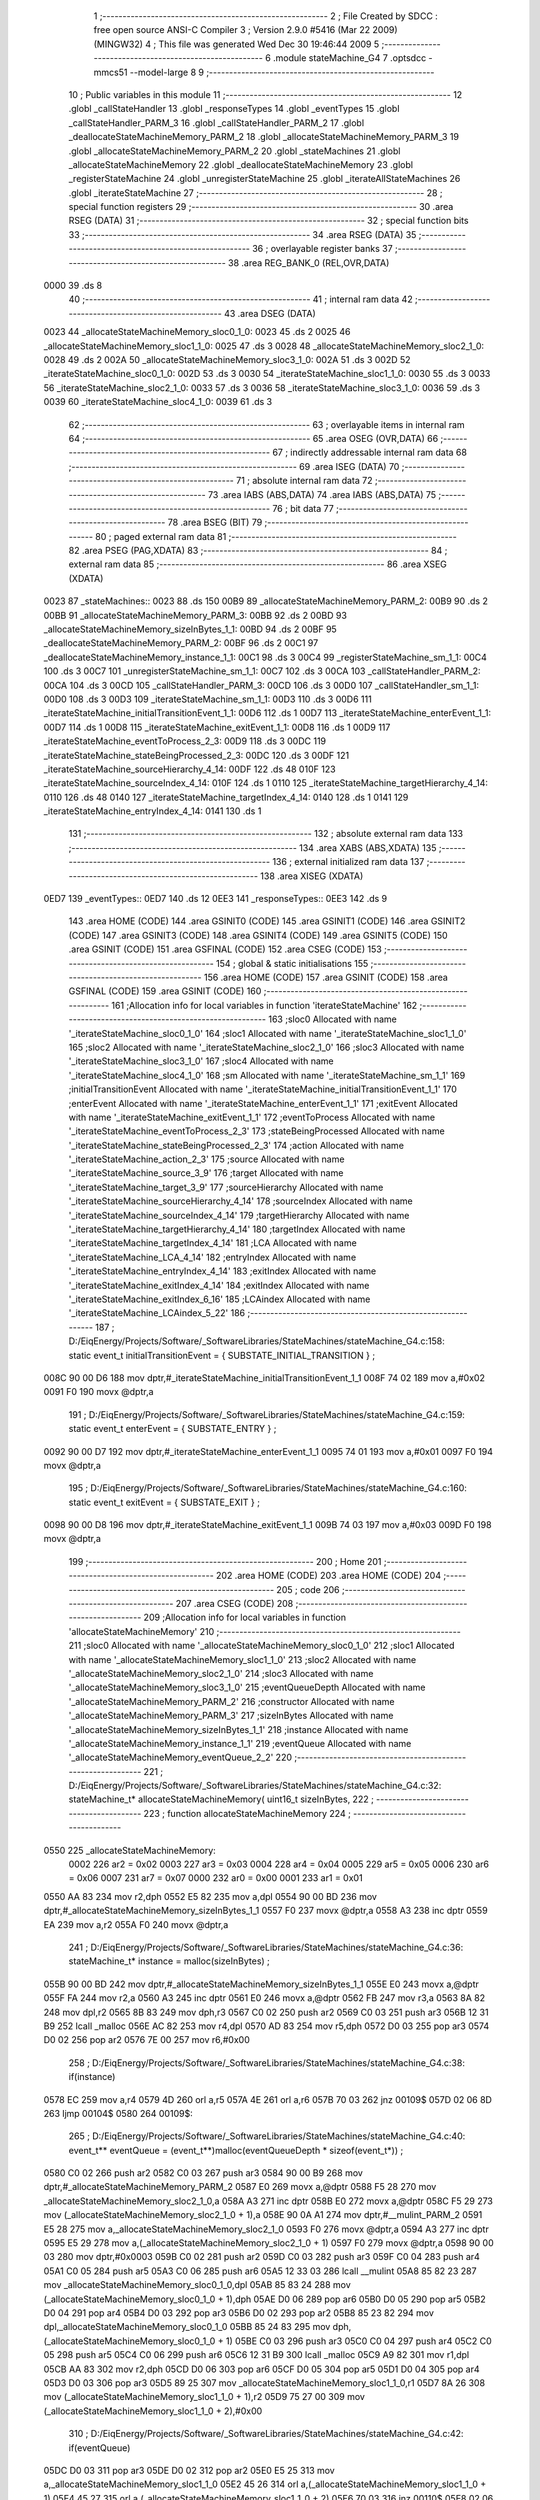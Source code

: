                               1 ;--------------------------------------------------------
                              2 ; File Created by SDCC : free open source ANSI-C Compiler
                              3 ; Version 2.9.0 #5416 (Mar 22 2009) (MINGW32)
                              4 ; This file was generated Wed Dec 30 19:46:44 2009
                              5 ;--------------------------------------------------------
                              6 	.module stateMachine_G4
                              7 	.optsdcc -mmcs51 --model-large
                              8 	
                              9 ;--------------------------------------------------------
                             10 ; Public variables in this module
                             11 ;--------------------------------------------------------
                             12 	.globl _callStateHandler
                             13 	.globl _responseTypes
                             14 	.globl _eventTypes
                             15 	.globl _callStateHandler_PARM_3
                             16 	.globl _callStateHandler_PARM_2
                             17 	.globl _deallocateStateMachineMemory_PARM_2
                             18 	.globl _allocateStateMachineMemory_PARM_3
                             19 	.globl _allocateStateMachineMemory_PARM_2
                             20 	.globl _stateMachines
                             21 	.globl _allocateStateMachineMemory
                             22 	.globl _deallocateStateMachineMemory
                             23 	.globl _registerStateMachine
                             24 	.globl _unregisterStateMachine
                             25 	.globl _iterateAllStateMachines
                             26 	.globl _iterateStateMachine
                             27 ;--------------------------------------------------------
                             28 ; special function registers
                             29 ;--------------------------------------------------------
                             30 	.area RSEG    (DATA)
                             31 ;--------------------------------------------------------
                             32 ; special function bits
                             33 ;--------------------------------------------------------
                             34 	.area RSEG    (DATA)
                             35 ;--------------------------------------------------------
                             36 ; overlayable register banks
                             37 ;--------------------------------------------------------
                             38 	.area REG_BANK_0	(REL,OVR,DATA)
   0000                      39 	.ds 8
                             40 ;--------------------------------------------------------
                             41 ; internal ram data
                             42 ;--------------------------------------------------------
                             43 	.area DSEG    (DATA)
   0023                      44 _allocateStateMachineMemory_sloc0_1_0:
   0023                      45 	.ds 2
   0025                      46 _allocateStateMachineMemory_sloc1_1_0:
   0025                      47 	.ds 3
   0028                      48 _allocateStateMachineMemory_sloc2_1_0:
   0028                      49 	.ds 2
   002A                      50 _allocateStateMachineMemory_sloc3_1_0:
   002A                      51 	.ds 3
   002D                      52 _iterateStateMachine_sloc0_1_0:
   002D                      53 	.ds 3
   0030                      54 _iterateStateMachine_sloc1_1_0:
   0030                      55 	.ds 3
   0033                      56 _iterateStateMachine_sloc2_1_0:
   0033                      57 	.ds 3
   0036                      58 _iterateStateMachine_sloc3_1_0:
   0036                      59 	.ds 3
   0039                      60 _iterateStateMachine_sloc4_1_0:
   0039                      61 	.ds 3
                             62 ;--------------------------------------------------------
                             63 ; overlayable items in internal ram 
                             64 ;--------------------------------------------------------
                             65 	.area OSEG    (OVR,DATA)
                             66 ;--------------------------------------------------------
                             67 ; indirectly addressable internal ram data
                             68 ;--------------------------------------------------------
                             69 	.area ISEG    (DATA)
                             70 ;--------------------------------------------------------
                             71 ; absolute internal ram data
                             72 ;--------------------------------------------------------
                             73 	.area IABS    (ABS,DATA)
                             74 	.area IABS    (ABS,DATA)
                             75 ;--------------------------------------------------------
                             76 ; bit data
                             77 ;--------------------------------------------------------
                             78 	.area BSEG    (BIT)
                             79 ;--------------------------------------------------------
                             80 ; paged external ram data
                             81 ;--------------------------------------------------------
                             82 	.area PSEG    (PAG,XDATA)
                             83 ;--------------------------------------------------------
                             84 ; external ram data
                             85 ;--------------------------------------------------------
                             86 	.area XSEG    (XDATA)
   0023                      87 _stateMachines::
   0023                      88 	.ds 150
   00B9                      89 _allocateStateMachineMemory_PARM_2:
   00B9                      90 	.ds 2
   00BB                      91 _allocateStateMachineMemory_PARM_3:
   00BB                      92 	.ds 2
   00BD                      93 _allocateStateMachineMemory_sizeInBytes_1_1:
   00BD                      94 	.ds 2
   00BF                      95 _deallocateStateMachineMemory_PARM_2:
   00BF                      96 	.ds 2
   00C1                      97 _deallocateStateMachineMemory_instance_1_1:
   00C1                      98 	.ds 3
   00C4                      99 _registerStateMachine_sm_1_1:
   00C4                     100 	.ds 3
   00C7                     101 _unregisterStateMachine_sm_1_1:
   00C7                     102 	.ds 3
   00CA                     103 _callStateHandler_PARM_2:
   00CA                     104 	.ds 3
   00CD                     105 _callStateHandler_PARM_3:
   00CD                     106 	.ds 3
   00D0                     107 _callStateHandler_sm_1_1:
   00D0                     108 	.ds 3
   00D3                     109 _iterateStateMachine_sm_1_1:
   00D3                     110 	.ds 3
   00D6                     111 _iterateStateMachine_initialTransitionEvent_1_1:
   00D6                     112 	.ds 1
   00D7                     113 _iterateStateMachine_enterEvent_1_1:
   00D7                     114 	.ds 1
   00D8                     115 _iterateStateMachine_exitEvent_1_1:
   00D8                     116 	.ds 1
   00D9                     117 _iterateStateMachine_eventToProcess_2_3:
   00D9                     118 	.ds 3
   00DC                     119 _iterateStateMachine_stateBeingProcessed_2_3:
   00DC                     120 	.ds 3
   00DF                     121 _iterateStateMachine_sourceHierarchy_4_14:
   00DF                     122 	.ds 48
   010F                     123 _iterateStateMachine_sourceIndex_4_14:
   010F                     124 	.ds 1
   0110                     125 _iterateStateMachine_targetHierarchy_4_14:
   0110                     126 	.ds 48
   0140                     127 _iterateStateMachine_targetIndex_4_14:
   0140                     128 	.ds 1
   0141                     129 _iterateStateMachine_entryIndex_4_14:
   0141                     130 	.ds 1
                            131 ;--------------------------------------------------------
                            132 ; absolute external ram data
                            133 ;--------------------------------------------------------
                            134 	.area XABS    (ABS,XDATA)
                            135 ;--------------------------------------------------------
                            136 ; external initialized ram data
                            137 ;--------------------------------------------------------
                            138 	.area XISEG   (XDATA)
   0ED7                     139 _eventTypes::
   0ED7                     140 	.ds 12
   0EE3                     141 _responseTypes::
   0EE3                     142 	.ds 9
                            143 	.area HOME    (CODE)
                            144 	.area GSINIT0 (CODE)
                            145 	.area GSINIT1 (CODE)
                            146 	.area GSINIT2 (CODE)
                            147 	.area GSINIT3 (CODE)
                            148 	.area GSINIT4 (CODE)
                            149 	.area GSINIT5 (CODE)
                            150 	.area GSINIT  (CODE)
                            151 	.area GSFINAL (CODE)
                            152 	.area CSEG    (CODE)
                            153 ;--------------------------------------------------------
                            154 ; global & static initialisations
                            155 ;--------------------------------------------------------
                            156 	.area HOME    (CODE)
                            157 	.area GSINIT  (CODE)
                            158 	.area GSFINAL (CODE)
                            159 	.area GSINIT  (CODE)
                            160 ;------------------------------------------------------------
                            161 ;Allocation info for local variables in function 'iterateStateMachine'
                            162 ;------------------------------------------------------------
                            163 ;sloc0                     Allocated with name '_iterateStateMachine_sloc0_1_0'
                            164 ;sloc1                     Allocated with name '_iterateStateMachine_sloc1_1_0'
                            165 ;sloc2                     Allocated with name '_iterateStateMachine_sloc2_1_0'
                            166 ;sloc3                     Allocated with name '_iterateStateMachine_sloc3_1_0'
                            167 ;sloc4                     Allocated with name '_iterateStateMachine_sloc4_1_0'
                            168 ;sm                        Allocated with name '_iterateStateMachine_sm_1_1'
                            169 ;initialTransitionEvent    Allocated with name '_iterateStateMachine_initialTransitionEvent_1_1'
                            170 ;enterEvent                Allocated with name '_iterateStateMachine_enterEvent_1_1'
                            171 ;exitEvent                 Allocated with name '_iterateStateMachine_exitEvent_1_1'
                            172 ;eventToProcess            Allocated with name '_iterateStateMachine_eventToProcess_2_3'
                            173 ;stateBeingProcessed       Allocated with name '_iterateStateMachine_stateBeingProcessed_2_3'
                            174 ;action                    Allocated with name '_iterateStateMachine_action_2_3'
                            175 ;source                    Allocated with name '_iterateStateMachine_source_3_9'
                            176 ;target                    Allocated with name '_iterateStateMachine_target_3_9'
                            177 ;sourceHierarchy           Allocated with name '_iterateStateMachine_sourceHierarchy_4_14'
                            178 ;sourceIndex               Allocated with name '_iterateStateMachine_sourceIndex_4_14'
                            179 ;targetHierarchy           Allocated with name '_iterateStateMachine_targetHierarchy_4_14'
                            180 ;targetIndex               Allocated with name '_iterateStateMachine_targetIndex_4_14'
                            181 ;LCA                       Allocated with name '_iterateStateMachine_LCA_4_14'
                            182 ;entryIndex                Allocated with name '_iterateStateMachine_entryIndex_4_14'
                            183 ;exitIndex                 Allocated with name '_iterateStateMachine_exitIndex_4_14'
                            184 ;exitIndex                 Allocated with name '_iterateStateMachine_exitIndex_6_16'
                            185 ;LCAindex                  Allocated with name '_iterateStateMachine_LCAindex_5_22'
                            186 ;------------------------------------------------------------
                            187 ;	D:/EiqEnergy/Projects/Software/_SoftwareLibraries/StateMachines/stateMachine_G4.c:158: static event_t	initialTransitionEvent	= { SUBSTATE_INITIAL_TRANSITION } ;
   008C 90 00 D6            188 	mov	dptr,#_iterateStateMachine_initialTransitionEvent_1_1
   008F 74 02               189 	mov	a,#0x02
   0091 F0                  190 	movx	@dptr,a
                            191 ;	D:/EiqEnergy/Projects/Software/_SoftwareLibraries/StateMachines/stateMachine_G4.c:159: static event_t	enterEvent				= { SUBSTATE_ENTRY } ;
   0092 90 00 D7            192 	mov	dptr,#_iterateStateMachine_enterEvent_1_1
   0095 74 01               193 	mov	a,#0x01
   0097 F0                  194 	movx	@dptr,a
                            195 ;	D:/EiqEnergy/Projects/Software/_SoftwareLibraries/StateMachines/stateMachine_G4.c:160: static event_t	exitEvent				= { SUBSTATE_EXIT } ;
   0098 90 00 D8            196 	mov	dptr,#_iterateStateMachine_exitEvent_1_1
   009B 74 03               197 	mov	a,#0x03
   009D F0                  198 	movx	@dptr,a
                            199 ;--------------------------------------------------------
                            200 ; Home
                            201 ;--------------------------------------------------------
                            202 	.area HOME    (CODE)
                            203 	.area HOME    (CODE)
                            204 ;--------------------------------------------------------
                            205 ; code
                            206 ;--------------------------------------------------------
                            207 	.area CSEG    (CODE)
                            208 ;------------------------------------------------------------
                            209 ;Allocation info for local variables in function 'allocateStateMachineMemory'
                            210 ;------------------------------------------------------------
                            211 ;sloc0                     Allocated with name '_allocateStateMachineMemory_sloc0_1_0'
                            212 ;sloc1                     Allocated with name '_allocateStateMachineMemory_sloc1_1_0'
                            213 ;sloc2                     Allocated with name '_allocateStateMachineMemory_sloc2_1_0'
                            214 ;sloc3                     Allocated with name '_allocateStateMachineMemory_sloc3_1_0'
                            215 ;eventQueueDepth           Allocated with name '_allocateStateMachineMemory_PARM_2'
                            216 ;constructor               Allocated with name '_allocateStateMachineMemory_PARM_3'
                            217 ;sizeInBytes               Allocated with name '_allocateStateMachineMemory_sizeInBytes_1_1'
                            218 ;instance                  Allocated with name '_allocateStateMachineMemory_instance_1_1'
                            219 ;eventQueue                Allocated with name '_allocateStateMachineMemory_eventQueue_2_2'
                            220 ;------------------------------------------------------------
                            221 ;	D:/EiqEnergy/Projects/Software/_SoftwareLibraries/StateMachines/stateMachine_G4.c:32: stateMachine_t* allocateStateMachineMemory(		uint16_t sizeInBytes,
                            222 ;	-----------------------------------------
                            223 ;	 function allocateStateMachineMemory
                            224 ;	-----------------------------------------
   0550                     225 _allocateStateMachineMemory:
                    0002    226 	ar2 = 0x02
                    0003    227 	ar3 = 0x03
                    0004    228 	ar4 = 0x04
                    0005    229 	ar5 = 0x05
                    0006    230 	ar6 = 0x06
                    0007    231 	ar7 = 0x07
                    0000    232 	ar0 = 0x00
                    0001    233 	ar1 = 0x01
   0550 AA 83               234 	mov	r2,dph
   0552 E5 82               235 	mov	a,dpl
   0554 90 00 BD            236 	mov	dptr,#_allocateStateMachineMemory_sizeInBytes_1_1
   0557 F0                  237 	movx	@dptr,a
   0558 A3                  238 	inc	dptr
   0559 EA                  239 	mov	a,r2
   055A F0                  240 	movx	@dptr,a
                            241 ;	D:/EiqEnergy/Projects/Software/_SoftwareLibraries/StateMachines/stateMachine_G4.c:36: stateMachine_t*	instance = malloc(sizeInBytes) ;
   055B 90 00 BD            242 	mov	dptr,#_allocateStateMachineMemory_sizeInBytes_1_1
   055E E0                  243 	movx	a,@dptr
   055F FA                  244 	mov	r2,a
   0560 A3                  245 	inc	dptr
   0561 E0                  246 	movx	a,@dptr
   0562 FB                  247 	mov	r3,a
   0563 8A 82               248 	mov	dpl,r2
   0565 8B 83               249 	mov	dph,r3
   0567 C0 02               250 	push	ar2
   0569 C0 03               251 	push	ar3
   056B 12 31 B9            252 	lcall	_malloc
   056E AC 82               253 	mov	r4,dpl
   0570 AD 83               254 	mov	r5,dph
   0572 D0 03               255 	pop	ar3
   0574 D0 02               256 	pop	ar2
   0576 7E 00               257 	mov	r6,#0x00
                            258 ;	D:/EiqEnergy/Projects/Software/_SoftwareLibraries/StateMachines/stateMachine_G4.c:38: if(instance)
   0578 EC                  259 	mov	a,r4
   0579 4D                  260 	orl	a,r5
   057A 4E                  261 	orl	a,r6
   057B 70 03               262 	jnz	00109$
   057D 02 06 8D            263 	ljmp	00104$
   0580                     264 00109$:
                            265 ;	D:/EiqEnergy/Projects/Software/_SoftwareLibraries/StateMachines/stateMachine_G4.c:40: event_t** eventQueue = (event_t**)malloc(eventQueueDepth * sizeof(event_t*)) ;
   0580 C0 02               266 	push	ar2
   0582 C0 03               267 	push	ar3
   0584 90 00 B9            268 	mov	dptr,#_allocateStateMachineMemory_PARM_2
   0587 E0                  269 	movx	a,@dptr
   0588 F5 28               270 	mov	_allocateStateMachineMemory_sloc2_1_0,a
   058A A3                  271 	inc	dptr
   058B E0                  272 	movx	a,@dptr
   058C F5 29               273 	mov	(_allocateStateMachineMemory_sloc2_1_0 + 1),a
   058E 90 0A A1            274 	mov	dptr,#__mulint_PARM_2
   0591 E5 28               275 	mov	a,_allocateStateMachineMemory_sloc2_1_0
   0593 F0                  276 	movx	@dptr,a
   0594 A3                  277 	inc	dptr
   0595 E5 29               278 	mov	a,(_allocateStateMachineMemory_sloc2_1_0 + 1)
   0597 F0                  279 	movx	@dptr,a
   0598 90 00 03            280 	mov	dptr,#0x0003
   059B C0 02               281 	push	ar2
   059D C0 03               282 	push	ar3
   059F C0 04               283 	push	ar4
   05A1 C0 05               284 	push	ar5
   05A3 C0 06               285 	push	ar6
   05A5 12 33 03            286 	lcall	__mulint
   05A8 85 82 23            287 	mov	_allocateStateMachineMemory_sloc0_1_0,dpl
   05AB 85 83 24            288 	mov	(_allocateStateMachineMemory_sloc0_1_0 + 1),dph
   05AE D0 06               289 	pop	ar6
   05B0 D0 05               290 	pop	ar5
   05B2 D0 04               291 	pop	ar4
   05B4 D0 03               292 	pop	ar3
   05B6 D0 02               293 	pop	ar2
   05B8 85 23 82            294 	mov	dpl,_allocateStateMachineMemory_sloc0_1_0
   05BB 85 24 83            295 	mov	dph,(_allocateStateMachineMemory_sloc0_1_0 + 1)
   05BE C0 03               296 	push	ar3
   05C0 C0 04               297 	push	ar4
   05C2 C0 05               298 	push	ar5
   05C4 C0 06               299 	push	ar6
   05C6 12 31 B9            300 	lcall	_malloc
   05C9 A9 82               301 	mov	r1,dpl
   05CB AA 83               302 	mov	r2,dph
   05CD D0 06               303 	pop	ar6
   05CF D0 05               304 	pop	ar5
   05D1 D0 04               305 	pop	ar4
   05D3 D0 03               306 	pop	ar3
   05D5 89 25               307 	mov	_allocateStateMachineMemory_sloc1_1_0,r1
   05D7 8A 26               308 	mov	(_allocateStateMachineMemory_sloc1_1_0 + 1),r2
   05D9 75 27 00            309 	mov	(_allocateStateMachineMemory_sloc1_1_0 + 2),#0x00
                            310 ;	D:/EiqEnergy/Projects/Software/_SoftwareLibraries/StateMachines/stateMachine_G4.c:42: if(eventQueue)
   05DC D0 03               311 	pop	ar3
   05DE D0 02               312 	pop	ar2
   05E0 E5 25               313 	mov	a,_allocateStateMachineMemory_sloc1_1_0
   05E2 45 26               314 	orl	a,(_allocateStateMachineMemory_sloc1_1_0 + 1)
   05E4 45 27               315 	orl	a,(_allocateStateMachineMemory_sloc1_1_0 + 2)
   05E6 70 03               316 	jnz	00110$
   05E8 02 06 8D            317 	ljmp	00104$
   05EB                     318 00110$:
                            319 ;	D:/EiqEnergy/Projects/Software/_SoftwareLibraries/StateMachines/stateMachine_G4.c:44: initializeEventQueue(&instance->eventQueue, eventQueue, eventQueueDepth) ;
   05EB 74 0C               320 	mov	a,#0x0C
   05ED 2C                  321 	add	a,r4
   05EE F5 2A               322 	mov	_allocateStateMachineMemory_sloc3_1_0,a
   05F0 E4                  323 	clr	a
   05F1 3D                  324 	addc	a,r5
   05F2 F5 2B               325 	mov	(_allocateStateMachineMemory_sloc3_1_0 + 1),a
   05F4 8E 2C               326 	mov	(_allocateStateMachineMemory_sloc3_1_0 + 2),r6
   05F6 AF 28               327 	mov	r7,_allocateStateMachineMemory_sloc2_1_0
   05F8 90 00 00            328 	mov	dptr,#_initializeEventQueue_PARM_2
   05FB E5 25               329 	mov	a,_allocateStateMachineMemory_sloc1_1_0
   05FD F0                  330 	movx	@dptr,a
   05FE A3                  331 	inc	dptr
   05FF E5 26               332 	mov	a,(_allocateStateMachineMemory_sloc1_1_0 + 1)
   0601 F0                  333 	movx	@dptr,a
   0602 A3                  334 	inc	dptr
   0603 E5 27               335 	mov	a,(_allocateStateMachineMemory_sloc1_1_0 + 2)
   0605 F0                  336 	movx	@dptr,a
   0606 90 00 03            337 	mov	dptr,#_initializeEventQueue_PARM_3
   0609 EF                  338 	mov	a,r7
   060A F0                  339 	movx	@dptr,a
   060B 85 2A 82            340 	mov	dpl,_allocateStateMachineMemory_sloc3_1_0
   060E 85 2B 83            341 	mov	dph,(_allocateStateMachineMemory_sloc3_1_0 + 1)
   0611 85 2C F0            342 	mov	b,(_allocateStateMachineMemory_sloc3_1_0 + 2)
   0614 C0 02               343 	push	ar2
   0616 C0 03               344 	push	ar3
   0618 C0 04               345 	push	ar4
   061A C0 05               346 	push	ar5
   061C C0 06               347 	push	ar6
   061E 12 00 AE            348 	lcall	_initializeEventQueue
   0621 D0 06               349 	pop	ar6
   0623 D0 05               350 	pop	ar5
   0625 D0 04               351 	pop	ar4
   0627 D0 03               352 	pop	ar3
   0629 D0 02               353 	pop	ar2
                            354 ;	D:/EiqEnergy/Projects/Software/_SoftwareLibraries/StateMachines/stateMachine_G4.c:46: memset((char*)instance,		0, sizeInBytes) ;
   062B 90 0A 93            355 	mov	dptr,#_memset_PARM_2
   062E E4                  356 	clr	a
   062F F0                  357 	movx	@dptr,a
   0630 90 0A 94            358 	mov	dptr,#_memset_PARM_3
   0633 EA                  359 	mov	a,r2
   0634 F0                  360 	movx	@dptr,a
   0635 A3                  361 	inc	dptr
   0636 EB                  362 	mov	a,r3
   0637 F0                  363 	movx	@dptr,a
   0638 8C 82               364 	mov	dpl,r4
   063A 8D 83               365 	mov	dph,r5
   063C 8E F0               366 	mov	b,r6
   063E C0 04               367 	push	ar4
   0640 C0 05               368 	push	ar5
   0642 C0 06               369 	push	ar6
   0644 12 30 FA            370 	lcall	_memset
                            371 ;	D:/EiqEnergy/Projects/Software/_SoftwareLibraries/StateMachines/stateMachine_G4.c:47: memset((char*)eventQueue,	0, eventQueueDepth * sizeof(event_t*)) ;
   0647 90 0A 93            372 	mov	dptr,#_memset_PARM_2
   064A E4                  373 	clr	a
   064B F0                  374 	movx	@dptr,a
   064C 90 0A 94            375 	mov	dptr,#_memset_PARM_3
   064F E5 23               376 	mov	a,_allocateStateMachineMemory_sloc0_1_0
   0651 F0                  377 	movx	@dptr,a
   0652 A3                  378 	inc	dptr
   0653 E5 24               379 	mov	a,(_allocateStateMachineMemory_sloc0_1_0 + 1)
   0655 F0                  380 	movx	@dptr,a
   0656 85 25 82            381 	mov	dpl,_allocateStateMachineMemory_sloc1_1_0
   0659 85 26 83            382 	mov	dph,(_allocateStateMachineMemory_sloc1_1_0 + 1)
   065C 85 27 F0            383 	mov	b,(_allocateStateMachineMemory_sloc1_1_0 + 2)
   065F 12 30 FA            384 	lcall	_memset
   0662 D0 06               385 	pop	ar6
   0664 D0 05               386 	pop	ar5
   0666 D0 04               387 	pop	ar4
                            388 ;	D:/EiqEnergy/Projects/Software/_SoftwareLibraries/StateMachines/stateMachine_G4.c:49: constructor(instance) ;
   0668 C0 04               389 	push	ar4
   066A C0 05               390 	push	ar5
   066C C0 06               391 	push	ar6
   066E 74 87               392 	mov	a,#00111$
   0670 C0 E0               393 	push	acc
   0672 74 06               394 	mov	a,#(00111$ >> 8)
   0674 C0 E0               395 	push	acc
   0676 90 00 BB            396 	mov	dptr,#_allocateStateMachineMemory_PARM_3
   0679 E0                  397 	movx	a,@dptr
   067A C0 E0               398 	push	acc
   067C A3                  399 	inc	dptr
   067D E0                  400 	movx	a,@dptr
   067E C0 E0               401 	push	acc
   0680 8C 82               402 	mov	dpl,r4
   0682 8D 83               403 	mov	dph,r5
   0684 8E F0               404 	mov	b,r6
   0686 22                  405 	ret
   0687                     406 00111$:
   0687 D0 06               407 	pop	ar6
   0689 D0 05               408 	pop	ar5
   068B D0 04               409 	pop	ar4
   068D                     410 00104$:
                            411 ;	D:/EiqEnergy/Projects/Software/_SoftwareLibraries/StateMachines/stateMachine_G4.c:53: return instance ;
   068D 8C 82               412 	mov	dpl,r4
   068F 8D 83               413 	mov	dph,r5
   0691 8E F0               414 	mov	b,r6
   0693 22                  415 	ret
                            416 ;------------------------------------------------------------
                            417 ;Allocation info for local variables in function 'deallocateStateMachineMemory'
                            418 ;------------------------------------------------------------
                            419 ;destructor                Allocated with name '_deallocateStateMachineMemory_PARM_2'
                            420 ;instance                  Allocated with name '_deallocateStateMachineMemory_instance_1_1'
                            421 ;------------------------------------------------------------
                            422 ;	D:/EiqEnergy/Projects/Software/_SoftwareLibraries/StateMachines/stateMachine_G4.c:57: void deallocateStateMachineMemory(				stateMachine_t* instance, stateMachineDestructor_t destructor)
                            423 ;	-----------------------------------------
                            424 ;	 function deallocateStateMachineMemory
                            425 ;	-----------------------------------------
   0694                     426 _deallocateStateMachineMemory:
   0694 AA F0               427 	mov	r2,b
   0696 AB 83               428 	mov	r3,dph
   0698 E5 82               429 	mov	a,dpl
   069A 90 00 C1            430 	mov	dptr,#_deallocateStateMachineMemory_instance_1_1
   069D F0                  431 	movx	@dptr,a
   069E A3                  432 	inc	dptr
   069F EB                  433 	mov	a,r3
   06A0 F0                  434 	movx	@dptr,a
   06A1 A3                  435 	inc	dptr
   06A2 EA                  436 	mov	a,r2
   06A3 F0                  437 	movx	@dptr,a
                            438 ;	D:/EiqEnergy/Projects/Software/_SoftwareLibraries/StateMachines/stateMachine_G4.c:59: if(instance != 0)
   06A4 90 00 C1            439 	mov	dptr,#_deallocateStateMachineMemory_instance_1_1
   06A7 E0                  440 	movx	a,@dptr
   06A8 FA                  441 	mov	r2,a
   06A9 A3                  442 	inc	dptr
   06AA E0                  443 	movx	a,@dptr
   06AB FB                  444 	mov	r3,a
   06AC A3                  445 	inc	dptr
   06AD E0                  446 	movx	a,@dptr
   06AE FC                  447 	mov	r4,a
   06AF EA                  448 	mov	a,r2
   06B0 4B                  449 	orl	a,r3
   06B1 4C                  450 	orl	a,r4
   06B2 60 2D               451 	jz	00103$
                            452 ;	D:/EiqEnergy/Projects/Software/_SoftwareLibraries/StateMachines/stateMachine_G4.c:61: destructor(instance) ;
   06B4 74 CD               453 	mov	a,#00107$
   06B6 C0 E0               454 	push	acc
   06B8 74 06               455 	mov	a,#(00107$ >> 8)
   06BA C0 E0               456 	push	acc
   06BC 90 00 BF            457 	mov	dptr,#_deallocateStateMachineMemory_PARM_2
   06BF E0                  458 	movx	a,@dptr
   06C0 C0 E0               459 	push	acc
   06C2 A3                  460 	inc	dptr
   06C3 E0                  461 	movx	a,@dptr
   06C4 C0 E0               462 	push	acc
   06C6 8A 82               463 	mov	dpl,r2
   06C8 8B 83               464 	mov	dph,r3
   06CA 8C F0               465 	mov	b,r4
   06CC 22                  466 	ret
   06CD                     467 00107$:
                            468 ;	D:/EiqEnergy/Projects/Software/_SoftwareLibraries/StateMachines/stateMachine_G4.c:63: free((char*)instance) ;
   06CD 90 00 C1            469 	mov	dptr,#_deallocateStateMachineMemory_instance_1_1
   06D0 E0                  470 	movx	a,@dptr
   06D1 FA                  471 	mov	r2,a
   06D2 A3                  472 	inc	dptr
   06D3 E0                  473 	movx	a,@dptr
   06D4 FB                  474 	mov	r3,a
   06D5 A3                  475 	inc	dptr
   06D6 E0                  476 	movx	a,@dptr
   06D7 FC                  477 	mov	r4,a
   06D8 8A 82               478 	mov	dpl,r2
   06DA 8B 83               479 	mov	dph,r3
   06DC 8C F0               480 	mov	b,r4
   06DE 02 30 A8            481 	ljmp	_free
   06E1                     482 00103$:
   06E1 22                  483 	ret
                            484 ;------------------------------------------------------------
                            485 ;Allocation info for local variables in function 'registerStateMachine'
                            486 ;------------------------------------------------------------
                            487 ;sm                        Allocated with name '_registerStateMachine_sm_1_1'
                            488 ;statetMachineIndex        Allocated with name '_registerStateMachine_statetMachineIndex_2_2'
                            489 ;------------------------------------------------------------
                            490 ;	D:/EiqEnergy/Projects/Software/_SoftwareLibraries/StateMachines/stateMachine_G4.c:68: bool registerStateMachine(			stateMachine_t* sm)
                            491 ;	-----------------------------------------
                            492 ;	 function registerStateMachine
                            493 ;	-----------------------------------------
   06E2                     494 _registerStateMachine:
   06E2 AA F0               495 	mov	r2,b
   06E4 AB 83               496 	mov	r3,dph
   06E6 E5 82               497 	mov	a,dpl
   06E8 90 00 C4            498 	mov	dptr,#_registerStateMachine_sm_1_1
   06EB F0                  499 	movx	@dptr,a
   06EC A3                  500 	inc	dptr
   06ED EB                  501 	mov	a,r3
   06EE F0                  502 	movx	@dptr,a
   06EF A3                  503 	inc	dptr
   06F0 EA                  504 	mov	a,r2
   06F1 F0                  505 	movx	@dptr,a
                            506 ;	D:/EiqEnergy/Projects/Software/_SoftwareLibraries/StateMachines/stateMachine_G4.c:70: if(sm)
   06F2 90 00 C4            507 	mov	dptr,#_registerStateMachine_sm_1_1
   06F5 E0                  508 	movx	a,@dptr
   06F6 FA                  509 	mov	r2,a
   06F7 A3                  510 	inc	dptr
   06F8 E0                  511 	movx	a,@dptr
   06F9 FB                  512 	mov	r3,a
   06FA A3                  513 	inc	dptr
   06FB E0                  514 	movx	a,@dptr
   06FC FC                  515 	mov	r4,a
   06FD EA                  516 	mov	a,r2
   06FE 4B                  517 	orl	a,r3
   06FF 4C                  518 	orl	a,r4
   0700 60 44               519 	jz	00104$
                            520 ;	D:/EiqEnergy/Projects/Software/_SoftwareLibraries/StateMachines/stateMachine_G4.c:74: for( statetMachineIndex = 0 ; statetMachineIndex < configMAXIMUM_NUMBER_OF_STATE_MACHINES ; statetMachineIndex++ )
   0702 7A 00               521 	mov	r2,#0x00
   0704                     522 00105$:
   0704 BA 32 00            523 	cjne	r2,#0x32,00116$
   0707                     524 00116$:
   0707 50 3D               525 	jnc	00104$
                            526 ;	D:/EiqEnergy/Projects/Software/_SoftwareLibraries/StateMachines/stateMachine_G4.c:76: if(stateMachines[statetMachineIndex] == NULL)
   0709 EA                  527 	mov	a,r2
   070A 75 F0 03            528 	mov	b,#0x03
   070D A4                  529 	mul	ab
   070E 24 23               530 	add	a,#_stateMachines
   0710 FB                  531 	mov	r3,a
   0711 E4                  532 	clr	a
   0712 34 00               533 	addc	a,#(_stateMachines >> 8)
   0714 FC                  534 	mov	r4,a
   0715 8B 82               535 	mov	dpl,r3
   0717 8C 83               536 	mov	dph,r4
   0719 E0                  537 	movx	a,@dptr
   071A FD                  538 	mov	r5,a
   071B A3                  539 	inc	dptr
   071C E0                  540 	movx	a,@dptr
   071D FE                  541 	mov	r6,a
   071E A3                  542 	inc	dptr
   071F E0                  543 	movx	a,@dptr
   0720 FF                  544 	mov	r7,a
   0721 BD 00 1F            545 	cjne	r5,#0x00,00107$
   0724 BE 00 1C            546 	cjne	r6,#0x00,00107$
   0727 BF 00 19            547 	cjne	r7,#0x00,00107$
                            548 ;	D:/EiqEnergy/Projects/Software/_SoftwareLibraries/StateMachines/stateMachine_G4.c:78: stateMachines[statetMachineIndex] = sm ;
   072A 90 00 C4            549 	mov	dptr,#_registerStateMachine_sm_1_1
   072D E0                  550 	movx	a,@dptr
   072E FD                  551 	mov	r5,a
   072F A3                  552 	inc	dptr
   0730 E0                  553 	movx	a,@dptr
   0731 FE                  554 	mov	r6,a
   0732 A3                  555 	inc	dptr
   0733 E0                  556 	movx	a,@dptr
   0734 FF                  557 	mov	r7,a
   0735 8B 82               558 	mov	dpl,r3
   0737 8C 83               559 	mov	dph,r4
   0739 ED                  560 	mov	a,r5
   073A F0                  561 	movx	@dptr,a
   073B A3                  562 	inc	dptr
   073C EE                  563 	mov	a,r6
   073D F0                  564 	movx	@dptr,a
   073E A3                  565 	inc	dptr
   073F EF                  566 	mov	a,r7
   0740 F0                  567 	movx	@dptr,a
                            568 ;	D:/EiqEnergy/Projects/Software/_SoftwareLibraries/StateMachines/stateMachine_G4.c:80: return true ;
   0741 D3                  569 	setb	c
   0742 22                  570 	ret
   0743                     571 00107$:
                            572 ;	D:/EiqEnergy/Projects/Software/_SoftwareLibraries/StateMachines/stateMachine_G4.c:74: for( statetMachineIndex = 0 ; statetMachineIndex < configMAXIMUM_NUMBER_OF_STATE_MACHINES ; statetMachineIndex++ )
   0743 0A                  573 	inc	r2
   0744 80 BE               574 	sjmp	00105$
   0746                     575 00104$:
                            576 ;	D:/EiqEnergy/Projects/Software/_SoftwareLibraries/StateMachines/stateMachine_G4.c:85: return false ;
   0746 C3                  577 	clr	c
   0747 22                  578 	ret
                            579 ;------------------------------------------------------------
                            580 ;Allocation info for local variables in function 'unregisterStateMachine'
                            581 ;------------------------------------------------------------
                            582 ;sm                        Allocated with name '_unregisterStateMachine_sm_1_1'
                            583 ;statetMachineIndex        Allocated with name '_unregisterStateMachine_statetMachineIndex_2_2'
                            584 ;------------------------------------------------------------
                            585 ;	D:/EiqEnergy/Projects/Software/_SoftwareLibraries/StateMachines/stateMachine_G4.c:88: bool unregisterStateMachine(		stateMachine_t* sm)
                            586 ;	-----------------------------------------
                            587 ;	 function unregisterStateMachine
                            588 ;	-----------------------------------------
   0748                     589 _unregisterStateMachine:
   0748 AA F0               590 	mov	r2,b
   074A AB 83               591 	mov	r3,dph
   074C E5 82               592 	mov	a,dpl
   074E 90 00 C7            593 	mov	dptr,#_unregisterStateMachine_sm_1_1
   0751 F0                  594 	movx	@dptr,a
   0752 A3                  595 	inc	dptr
   0753 EB                  596 	mov	a,r3
   0754 F0                  597 	movx	@dptr,a
   0755 A3                  598 	inc	dptr
   0756 EA                  599 	mov	a,r2
   0757 F0                  600 	movx	@dptr,a
                            601 ;	D:/EiqEnergy/Projects/Software/_SoftwareLibraries/StateMachines/stateMachine_G4.c:90: if(sm)
   0758 90 00 C7            602 	mov	dptr,#_unregisterStateMachine_sm_1_1
   075B E0                  603 	movx	a,@dptr
   075C FA                  604 	mov	r2,a
   075D A3                  605 	inc	dptr
   075E E0                  606 	movx	a,@dptr
   075F FB                  607 	mov	r3,a
   0760 A3                  608 	inc	dptr
   0761 E0                  609 	movx	a,@dptr
   0762 FC                  610 	mov	r4,a
   0763 EA                  611 	mov	a,r2
   0764 4B                  612 	orl	a,r3
   0765 4C                  613 	orl	a,r4
   0766 60 44               614 	jz	00104$
                            615 ;	D:/EiqEnergy/Projects/Software/_SoftwareLibraries/StateMachines/stateMachine_G4.c:94: for( statetMachineIndex = 0 ; statetMachineIndex < configMAXIMUM_NUMBER_OF_STATE_MACHINES ; statetMachineIndex++ )
   0768 7D 00               616 	mov	r5,#0x00
   076A                     617 00105$:
   076A BD 32 00            618 	cjne	r5,#0x32,00116$
   076D                     619 00116$:
   076D 50 3D               620 	jnc	00104$
                            621 ;	D:/EiqEnergy/Projects/Software/_SoftwareLibraries/StateMachines/stateMachine_G4.c:96: if(stateMachines[statetMachineIndex] == sm)
   076F ED                  622 	mov	a,r5
   0770 75 F0 03            623 	mov	b,#0x03
   0773 A4                  624 	mul	ab
   0774 24 23               625 	add	a,#_stateMachines
   0776 FE                  626 	mov	r6,a
   0777 E4                  627 	clr	a
   0778 34 00               628 	addc	a,#(_stateMachines >> 8)
   077A FF                  629 	mov	r7,a
   077B C0 05               630 	push	ar5
   077D 8E 82               631 	mov	dpl,r6
   077F 8F 83               632 	mov	dph,r7
   0781 E0                  633 	movx	a,@dptr
   0782 F8                  634 	mov	r0,a
   0783 A3                  635 	inc	dptr
   0784 E0                  636 	movx	a,@dptr
   0785 F9                  637 	mov	r1,a
   0786 A3                  638 	inc	dptr
   0787 E0                  639 	movx	a,@dptr
   0788 FD                  640 	mov	r5,a
   0789 E8                  641 	mov	a,r0
   078A B5 02 0A            642 	cjne	a,ar2,00118$
   078D E9                  643 	mov	a,r1
   078E B5 03 06            644 	cjne	a,ar3,00118$
   0791 ED                  645 	mov	a,r5
   0792 B5 04 02            646 	cjne	a,ar4,00118$
   0795 80 04               647 	sjmp	00119$
   0797                     648 00118$:
   0797 D0 05               649 	pop	ar5
   0799 80 0E               650 	sjmp	00107$
   079B                     651 00119$:
   079B D0 05               652 	pop	ar5
                            653 ;	D:/EiqEnergy/Projects/Software/_SoftwareLibraries/StateMachines/stateMachine_G4.c:98: stateMachines[statetMachineIndex] = NULL ;
   079D 8E 82               654 	mov	dpl,r6
   079F 8F 83               655 	mov	dph,r7
   07A1 E4                  656 	clr	a
   07A2 F0                  657 	movx	@dptr,a
   07A3 A3                  658 	inc	dptr
   07A4 F0                  659 	movx	@dptr,a
   07A5 A3                  660 	inc	dptr
   07A6 F0                  661 	movx	@dptr,a
                            662 ;	D:/EiqEnergy/Projects/Software/_SoftwareLibraries/StateMachines/stateMachine_G4.c:100: return true ;
   07A7 D3                  663 	setb	c
   07A8 22                  664 	ret
   07A9                     665 00107$:
                            666 ;	D:/EiqEnergy/Projects/Software/_SoftwareLibraries/StateMachines/stateMachine_G4.c:94: for( statetMachineIndex = 0 ; statetMachineIndex < configMAXIMUM_NUMBER_OF_STATE_MACHINES ; statetMachineIndex++ )
   07A9 0D                  667 	inc	r5
   07AA 80 BE               668 	sjmp	00105$
   07AC                     669 00104$:
                            670 ;	D:/EiqEnergy/Projects/Software/_SoftwareLibraries/StateMachines/stateMachine_G4.c:105: return false ;
   07AC C3                  671 	clr	c
   07AD 22                  672 	ret
                            673 ;------------------------------------------------------------
                            674 ;Allocation info for local variables in function 'iterateAllStateMachines'
                            675 ;------------------------------------------------------------
                            676 ;statetMachineIndex        Allocated with name '_iterateAllStateMachines_statetMachineIndex_1_1'
                            677 ;------------------------------------------------------------
                            678 ;	D:/EiqEnergy/Projects/Software/_SoftwareLibraries/StateMachines/stateMachine_G4.c:109: void iterateAllStateMachines(	void)
                            679 ;	-----------------------------------------
                            680 ;	 function iterateAllStateMachines
                            681 ;	-----------------------------------------
   07AE                     682 _iterateAllStateMachines:
                            683 ;	D:/EiqEnergy/Projects/Software/_SoftwareLibraries/StateMachines/stateMachine_G4.c:113: for( statetMachineIndex = 0 ; statetMachineIndex < configMAXIMUM_NUMBER_OF_STATE_MACHINES ; statetMachineIndex++ )
   07AE 7A 00               684 	mov	r2,#0x00
   07B0                     685 00103$:
   07B0 BA 32 00            686 	cjne	r2,#0x32,00113$
   07B3                     687 00113$:
   07B3 50 31               688 	jnc	00107$
                            689 ;	D:/EiqEnergy/Projects/Software/_SoftwareLibraries/StateMachines/stateMachine_G4.c:115: if(stateMachines[statetMachineIndex] != NULL)
   07B5 EA                  690 	mov	a,r2
   07B6 75 F0 03            691 	mov	b,#0x03
   07B9 A4                  692 	mul	ab
   07BA 24 23               693 	add	a,#_stateMachines
   07BC F5 82               694 	mov	dpl,a
   07BE E4                  695 	clr	a
   07BF 34 00               696 	addc	a,#(_stateMachines >> 8)
   07C1 F5 83               697 	mov	dph,a
   07C3 E0                  698 	movx	a,@dptr
   07C4 FB                  699 	mov	r3,a
   07C5 A3                  700 	inc	dptr
   07C6 E0                  701 	movx	a,@dptr
   07C7 FC                  702 	mov	r4,a
   07C8 A3                  703 	inc	dptr
   07C9 E0                  704 	movx	a,@dptr
   07CA FD                  705 	mov	r5,a
   07CB BB 00 08            706 	cjne	r3,#0x00,00115$
   07CE BC 00 05            707 	cjne	r4,#0x00,00115$
   07D1 BD 00 02            708 	cjne	r5,#0x00,00115$
   07D4 80 0D               709 	sjmp	00105$
   07D6                     710 00115$:
                            711 ;	D:/EiqEnergy/Projects/Software/_SoftwareLibraries/StateMachines/stateMachine_G4.c:117: iterateStateMachine(stateMachines[statetMachineIndex]) ;
   07D6 8B 82               712 	mov	dpl,r3
   07D8 8C 83               713 	mov	dph,r4
   07DA 8D F0               714 	mov	b,r5
   07DC C0 02               715 	push	ar2
   07DE 12 08 53            716 	lcall	_iterateStateMachine
   07E1 D0 02               717 	pop	ar2
   07E3                     718 00105$:
                            719 ;	D:/EiqEnergy/Projects/Software/_SoftwareLibraries/StateMachines/stateMachine_G4.c:113: for( statetMachineIndex = 0 ; statetMachineIndex < configMAXIMUM_NUMBER_OF_STATE_MACHINES ; statetMachineIndex++ )
   07E3 0A                  720 	inc	r2
   07E4 80 CA               721 	sjmp	00103$
   07E6                     722 00107$:
   07E6 22                  723 	ret
                            724 ;------------------------------------------------------------
                            725 ;Allocation info for local variables in function 'callStateHandler'
                            726 ;------------------------------------------------------------
                            727 ;state                     Allocated with name '_callStateHandler_PARM_2'
                            728 ;event                     Allocated with name '_callStateHandler_PARM_3'
                            729 ;sm                        Allocated with name '_callStateHandler_sm_1_1'
                            730 ;response                  Allocated with name '_callStateHandler_response_1_1'
                            731 ;------------------------------------------------------------
                            732 ;	D:/EiqEnergy/Projects/Software/_SoftwareLibraries/StateMachines/stateMachine_G4.c:127: stateHandlerResponse_t callStateHandler(stateMachine_t* sm, state_t* state, event_t* event)
                            733 ;	-----------------------------------------
                            734 ;	 function callStateHandler
                            735 ;	-----------------------------------------
   07E7                     736 _callStateHandler:
   07E7 AA F0               737 	mov	r2,b
   07E9 AB 83               738 	mov	r3,dph
   07EB E5 82               739 	mov	a,dpl
   07ED 90 00 D0            740 	mov	dptr,#_callStateHandler_sm_1_1
   07F0 F0                  741 	movx	@dptr,a
   07F1 A3                  742 	inc	dptr
   07F2 EB                  743 	mov	a,r3
   07F3 F0                  744 	movx	@dptr,a
   07F4 A3                  745 	inc	dptr
   07F5 EA                  746 	mov	a,r2
   07F6 F0                  747 	movx	@dptr,a
                            748 ;	D:/EiqEnergy/Projects/Software/_SoftwareLibraries/StateMachines/stateMachine_G4.c:135: response = ((callStateHandler_t)(state->handler))(sm, event) ;
   07F7 90 00 CA            749 	mov	dptr,#_callStateHandler_PARM_2
   07FA E0                  750 	movx	a,@dptr
   07FB FA                  751 	mov	r2,a
   07FC A3                  752 	inc	dptr
   07FD E0                  753 	movx	a,@dptr
   07FE FB                  754 	mov	r3,a
   07FF A3                  755 	inc	dptr
   0800 E0                  756 	movx	a,@dptr
   0801 FC                  757 	mov	r4,a
   0802 74 04               758 	mov	a,#0x04
   0804 2A                  759 	add	a,r2
   0805 FA                  760 	mov	r2,a
   0806 E4                  761 	clr	a
   0807 3B                  762 	addc	a,r3
   0808 FB                  763 	mov	r3,a
   0809 8A 82               764 	mov	dpl,r2
   080B 8B 83               765 	mov	dph,r3
   080D 8C F0               766 	mov	b,r4
   080F 12 3D 4E            767 	lcall	__gptrget
   0812 FA                  768 	mov	r2,a
   0813 A3                  769 	inc	dptr
   0814 12 3D 4E            770 	lcall	__gptrget
   0817 FB                  771 	mov	r3,a
   0818 90 00 D0            772 	mov	dptr,#_callStateHandler_sm_1_1
   081B E0                  773 	movx	a,@dptr
   081C FC                  774 	mov	r4,a
   081D A3                  775 	inc	dptr
   081E E0                  776 	movx	a,@dptr
   081F FD                  777 	mov	r5,a
   0820 A3                  778 	inc	dptr
   0821 E0                  779 	movx	a,@dptr
   0822 FE                  780 	mov	r6,a
   0823 C0 03               781 	push	ar3
   0825 90 00 CD            782 	mov	dptr,#_callStateHandler_PARM_3
   0828 E0                  783 	movx	a,@dptr
   0829 C0 E0               784 	push	acc
   082B A3                  785 	inc	dptr
   082C E0                  786 	movx	a,@dptr
   082D C0 E0               787 	push	acc
   082F A3                  788 	inc	dptr
   0830 E0                  789 	movx	a,@dptr
   0831 C0 E0               790 	push	acc
   0833 74 46               791 	mov	a,#00103$
   0835 C0 E0               792 	push	acc
   0837 74 08               793 	mov	a,#(00103$ >> 8)
   0839 C0 E0               794 	push	acc
   083B C0 02               795 	push	ar2
   083D C0 03               796 	push	ar3
   083F 8C 82               797 	mov	dpl,r4
   0841 8D 83               798 	mov	dph,r5
   0843 8E F0               799 	mov	b,r6
   0845 22                  800 	ret
   0846                     801 00103$:
   0846 AA 82               802 	mov	r2,dpl
   0848 15 81               803 	dec	sp
   084A 15 81               804 	dec	sp
   084C 15 81               805 	dec	sp
   084E D0 03               806 	pop	ar3
                            807 ;	D:/EiqEnergy/Projects/Software/_SoftwareLibraries/StateMachines/stateMachine_G4.c:152: return response ;
   0850 8A 82               808 	mov	dpl,r2
   0852 22                  809 	ret
                            810 ;------------------------------------------------------------
                            811 ;Allocation info for local variables in function 'iterateStateMachine'
                            812 ;------------------------------------------------------------
                            813 ;sloc0                     Allocated with name '_iterateStateMachine_sloc0_1_0'
                            814 ;sloc1                     Allocated with name '_iterateStateMachine_sloc1_1_0'
                            815 ;sloc2                     Allocated with name '_iterateStateMachine_sloc2_1_0'
                            816 ;sloc3                     Allocated with name '_iterateStateMachine_sloc3_1_0'
                            817 ;sloc4                     Allocated with name '_iterateStateMachine_sloc4_1_0'
                            818 ;sm                        Allocated with name '_iterateStateMachine_sm_1_1'
                            819 ;initialTransitionEvent    Allocated with name '_iterateStateMachine_initialTransitionEvent_1_1'
                            820 ;enterEvent                Allocated with name '_iterateStateMachine_enterEvent_1_1'
                            821 ;exitEvent                 Allocated with name '_iterateStateMachine_exitEvent_1_1'
                            822 ;eventToProcess            Allocated with name '_iterateStateMachine_eventToProcess_2_3'
                            823 ;stateBeingProcessed       Allocated with name '_iterateStateMachine_stateBeingProcessed_2_3'
                            824 ;action                    Allocated with name '_iterateStateMachine_action_2_3'
                            825 ;source                    Allocated with name '_iterateStateMachine_source_3_9'
                            826 ;target                    Allocated with name '_iterateStateMachine_target_3_9'
                            827 ;sourceHierarchy           Allocated with name '_iterateStateMachine_sourceHierarchy_4_14'
                            828 ;sourceIndex               Allocated with name '_iterateStateMachine_sourceIndex_4_14'
                            829 ;targetHierarchy           Allocated with name '_iterateStateMachine_targetHierarchy_4_14'
                            830 ;targetIndex               Allocated with name '_iterateStateMachine_targetIndex_4_14'
                            831 ;LCA                       Allocated with name '_iterateStateMachine_LCA_4_14'
                            832 ;entryIndex                Allocated with name '_iterateStateMachine_entryIndex_4_14'
                            833 ;exitIndex                 Allocated with name '_iterateStateMachine_exitIndex_4_14'
                            834 ;exitIndex                 Allocated with name '_iterateStateMachine_exitIndex_6_16'
                            835 ;LCAindex                  Allocated with name '_iterateStateMachine_LCAindex_5_22'
                            836 ;------------------------------------------------------------
                            837 ;	D:/EiqEnergy/Projects/Software/_SoftwareLibraries/StateMachines/stateMachine_G4.c:156: void iterateStateMachine(	stateMachine_t* sm)
                            838 ;	-----------------------------------------
                            839 ;	 function iterateStateMachine
                            840 ;	-----------------------------------------
   0853                     841 _iterateStateMachine:
   0853 AA F0               842 	mov	r2,b
   0855 AB 83               843 	mov	r3,dph
   0857 E5 82               844 	mov	a,dpl
   0859 90 00 D3            845 	mov	dptr,#_iterateStateMachine_sm_1_1
   085C F0                  846 	movx	@dptr,a
   085D A3                  847 	inc	dptr
   085E EB                  848 	mov	a,r3
   085F F0                  849 	movx	@dptr,a
   0860 A3                  850 	inc	dptr
   0861 EA                  851 	mov	a,r2
   0862 F0                  852 	movx	@dptr,a
                            853 ;	D:/EiqEnergy/Projects/Software/_SoftwareLibraries/StateMachines/stateMachine_G4.c:168: if(!sm->stateMachineInitialized)
   0863 90 00 D3            854 	mov	dptr,#_iterateStateMachine_sm_1_1
   0866 E0                  855 	movx	a,@dptr
   0867 FA                  856 	mov	r2,a
   0868 A3                  857 	inc	dptr
   0869 E0                  858 	movx	a,@dptr
   086A FB                  859 	mov	r3,a
   086B A3                  860 	inc	dptr
   086C E0                  861 	movx	a,@dptr
   086D FC                  862 	mov	r4,a
   086E 74 13               863 	mov	a,#0x13
   0870 2A                  864 	add	a,r2
   0871 FD                  865 	mov	r5,a
   0872 E4                  866 	clr	a
   0873 3B                  867 	addc	a,r3
   0874 FE                  868 	mov	r6,a
   0875 8C 07               869 	mov	ar7,r4
   0877 8D 82               870 	mov	dpl,r5
   0879 8E 83               871 	mov	dph,r6
   087B 8F F0               872 	mov	b,r7
   087D 12 3D 4E            873 	lcall	__gptrget
   0880 60 03               874 	jz	00192$
   0882 02 09 0A            875 	ljmp	00102$
   0885                     876 00192$:
                            877 ;	D:/EiqEnergy/Projects/Software/_SoftwareLibraries/StateMachines/stateMachine_G4.c:174: sm->currentState = (state_t*)sm->topState ;
   0885 74 06               878 	mov	a,#0x06
   0887 2A                  879 	add	a,r2
   0888 F5 2D               880 	mov	_iterateStateMachine_sloc0_1_0,a
   088A E4                  881 	clr	a
   088B 3B                  882 	addc	a,r3
   088C F5 2E               883 	mov	(_iterateStateMachine_sloc0_1_0 + 1),a
   088E 8C 2F               884 	mov	(_iterateStateMachine_sloc0_1_0 + 2),r4
   0890 8A 82               885 	mov	dpl,r2
   0892 8B 83               886 	mov	dph,r3
   0894 8C F0               887 	mov	b,r4
   0896 12 3D 4E            888 	lcall	__gptrget
   0899 F8                  889 	mov	r0,a
   089A A3                  890 	inc	dptr
   089B 12 3D 4E            891 	lcall	__gptrget
   089E F9                  892 	mov	r1,a
   089F 7D 80               893 	mov	r5,#0x80
   08A1 85 2D 82            894 	mov	dpl,_iterateStateMachine_sloc0_1_0
   08A4 85 2E 83            895 	mov	dph,(_iterateStateMachine_sloc0_1_0 + 1)
   08A7 85 2F F0            896 	mov	b,(_iterateStateMachine_sloc0_1_0 + 2)
   08AA E8                  897 	mov	a,r0
   08AB 12 31 22            898 	lcall	__gptrput
   08AE A3                  899 	inc	dptr
   08AF E9                  900 	mov	a,r1
   08B0 12 31 22            901 	lcall	__gptrput
   08B3 A3                  902 	inc	dptr
   08B4 ED                  903 	mov	a,r5
   08B5 12 31 22            904 	lcall	__gptrput
                            905 ;	D:/EiqEnergy/Projects/Software/_SoftwareLibraries/StateMachines/stateMachine_G4.c:176: callStateHandler(sm, sm->currentState, &enterEvent) ;
   08B8 90 00 CA            906 	mov	dptr,#_callStateHandler_PARM_2
   08BB E8                  907 	mov	a,r0
   08BC F0                  908 	movx	@dptr,a
   08BD A3                  909 	inc	dptr
   08BE E9                  910 	mov	a,r1
   08BF F0                  911 	movx	@dptr,a
   08C0 A3                  912 	inc	dptr
   08C1 ED                  913 	mov	a,r5
   08C2 F0                  914 	movx	@dptr,a
   08C3 90 00 CD            915 	mov	dptr,#_callStateHandler_PARM_3
   08C6 74 D7               916 	mov	a,#_iterateStateMachine_enterEvent_1_1
   08C8 F0                  917 	movx	@dptr,a
   08C9 A3                  918 	inc	dptr
   08CA 74 00               919 	mov	a,#(_iterateStateMachine_enterEvent_1_1 >> 8)
   08CC F0                  920 	movx	@dptr,a
   08CD A3                  921 	inc	dptr
   08CE E4                  922 	clr	a
   08CF F0                  923 	movx	@dptr,a
   08D0 8A 82               924 	mov	dpl,r2
   08D2 8B 83               925 	mov	dph,r3
   08D4 8C F0               926 	mov	b,r4
   08D6 12 07 E7            927 	lcall	_callStateHandler
                            928 ;	D:/EiqEnergy/Projects/Software/_SoftwareLibraries/StateMachines/stateMachine_G4.c:178: sm->stateMachineInitialized	= true ;
   08D9 90 00 D3            929 	mov	dptr,#_iterateStateMachine_sm_1_1
   08DC E0                  930 	movx	a,@dptr
   08DD FA                  931 	mov	r2,a
   08DE A3                  932 	inc	dptr
   08DF E0                  933 	movx	a,@dptr
   08E0 FB                  934 	mov	r3,a
   08E1 A3                  935 	inc	dptr
   08E2 E0                  936 	movx	a,@dptr
   08E3 FC                  937 	mov	r4,a
   08E4 74 13               938 	mov	a,#0x13
   08E6 2A                  939 	add	a,r2
   08E7 FD                  940 	mov	r5,a
   08E8 E4                  941 	clr	a
   08E9 3B                  942 	addc	a,r3
   08EA FE                  943 	mov	r6,a
   08EB 8C 07               944 	mov	ar7,r4
   08ED 8D 82               945 	mov	dpl,r5
   08EF 8E 83               946 	mov	dph,r6
   08F1 8F F0               947 	mov	b,r7
   08F3 74 01               948 	mov	a,#0x01
   08F5 12 31 22            949 	lcall	__gptrput
                            950 ;	D:/EiqEnergy/Projects/Software/_SoftwareLibraries/StateMachines/stateMachine_G4.c:179: sm->forceTransition			= true ;
   08F8 74 14               951 	mov	a,#0x14
   08FA 2A                  952 	add	a,r2
   08FB FA                  953 	mov	r2,a
   08FC E4                  954 	clr	a
   08FD 3B                  955 	addc	a,r3
   08FE FB                  956 	mov	r3,a
   08FF 8A 82               957 	mov	dpl,r2
   0901 8B 83               958 	mov	dph,r3
   0903 8C F0               959 	mov	b,r4
   0905 74 01               960 	mov	a,#0x01
   0907 12 31 22            961 	lcall	__gptrput
   090A                     962 00102$:
                            963 ;	D:/EiqEnergy/Projects/Software/_SoftwareLibraries/StateMachines/stateMachine_G4.c:184: if((!isEmpty(&sm->eventQueue)) || (sm->forceTransition))
   090A 90 00 D3            964 	mov	dptr,#_iterateStateMachine_sm_1_1
   090D E0                  965 	movx	a,@dptr
   090E FA                  966 	mov	r2,a
   090F A3                  967 	inc	dptr
   0910 E0                  968 	movx	a,@dptr
   0911 FB                  969 	mov	r3,a
   0912 A3                  970 	inc	dptr
   0913 E0                  971 	movx	a,@dptr
   0914 FC                  972 	mov	r4,a
   0915 74 0C               973 	mov	a,#0x0C
   0917 2A                  974 	add	a,r2
   0918 FD                  975 	mov	r5,a
   0919 E4                  976 	clr	a
   091A 3B                  977 	addc	a,r3
   091B FE                  978 	mov	r6,a
   091C 8C 07               979 	mov	ar7,r4
   091E 8D 82               980 	mov	dpl,r5
   0920 8E 83               981 	mov	dph,r6
   0922 8F F0               982 	mov	b,r7
   0924 C0 02               983 	push	ar2
   0926 C0 03               984 	push	ar3
   0928 C0 04               985 	push	ar4
   092A 12 01 8B            986 	lcall	_isEmpty
   092D E5 82               987 	mov	a,dpl
   092F D0 04               988 	pop	ar4
   0931 D0 03               989 	pop	ar3
   0933 D0 02               990 	pop	ar2
   0935 60 13               991 	jz	00156$
   0937 74 14               992 	mov	a,#0x14
   0939 2A                  993 	add	a,r2
   093A FA                  994 	mov	r2,a
   093B E4                  995 	clr	a
   093C 3B                  996 	addc	a,r3
   093D FB                  997 	mov	r3,a
   093E 8A 82               998 	mov	dpl,r2
   0940 8B 83               999 	mov	dph,r3
   0942 8C F0              1000 	mov	b,r4
   0944 12 3D 4E           1001 	lcall	__gptrget
   0947 70 01              1002 	jnz	00194$
   0949 22                 1003 	ret
   094A                    1004 00194$:
   094A                    1005 00156$:
                           1006 ;	D:/EiqEnergy/Projects/Software/_SoftwareLibraries/StateMachines/stateMachine_G4.c:187: state_t*				stateBeingProcessed	= sm->currentState ;
   094A 90 00 D3           1007 	mov	dptr,#_iterateStateMachine_sm_1_1
   094D E0                 1008 	movx	a,@dptr
   094E FA                 1009 	mov	r2,a
   094F A3                 1010 	inc	dptr
   0950 E0                 1011 	movx	a,@dptr
   0951 FB                 1012 	mov	r3,a
   0952 A3                 1013 	inc	dptr
   0953 E0                 1014 	movx	a,@dptr
   0954 FC                 1015 	mov	r4,a
   0955 74 06              1016 	mov	a,#0x06
   0957 2A                 1017 	add	a,r2
   0958 FD                 1018 	mov	r5,a
   0959 E4                 1019 	clr	a
   095A 3B                 1020 	addc	a,r3
   095B FE                 1021 	mov	r6,a
   095C 8C 07              1022 	mov	ar7,r4
   095E 8D 82              1023 	mov	dpl,r5
   0960 8E 83              1024 	mov	dph,r6
   0962 8F F0              1025 	mov	b,r7
   0964 12 3D 4E           1026 	lcall	__gptrget
   0967 FD                 1027 	mov	r5,a
   0968 A3                 1028 	inc	dptr
   0969 12 3D 4E           1029 	lcall	__gptrget
   096C FE                 1030 	mov	r6,a
   096D A3                 1031 	inc	dptr
   096E 12 3D 4E           1032 	lcall	__gptrget
   0971 FF                 1033 	mov	r7,a
   0972 90 00 DC           1034 	mov	dptr,#_iterateStateMachine_stateBeingProcessed_2_3
   0975 ED                 1035 	mov	a,r5
   0976 F0                 1036 	movx	@dptr,a
   0977 A3                 1037 	inc	dptr
   0978 EE                 1038 	mov	a,r6
   0979 F0                 1039 	movx	@dptr,a
   097A A3                 1040 	inc	dptr
   097B EF                 1041 	mov	a,r7
   097C F0                 1042 	movx	@dptr,a
                           1043 ;	D:/EiqEnergy/Projects/Software/_SoftwareLibraries/StateMachines/stateMachine_G4.c:190: if(sm->forceTransition)
   097D 74 14              1044 	mov	a,#0x14
   097F 2A                 1045 	add	a,r2
   0980 FD                 1046 	mov	r5,a
   0981 E4                 1047 	clr	a
   0982 3B                 1048 	addc	a,r3
   0983 FE                 1049 	mov	r6,a
   0984 8C 07              1050 	mov	ar7,r4
   0986 8D 82              1051 	mov	dpl,r5
   0988 8E 83              1052 	mov	dph,r6
   098A 8F F0              1053 	mov	b,r7
   098C 12 3D 4E           1054 	lcall	__gptrget
   098F 60 19              1055 	jz	00104$
                           1056 ;	D:/EiqEnergy/Projects/Software/_SoftwareLibraries/StateMachines/stateMachine_G4.c:192: sm->forceTransition	= false ;
   0991 8D 82              1057 	mov	dpl,r5
   0993 8E 83              1058 	mov	dph,r6
   0995 8F F0              1059 	mov	b,r7
   0997 E4                 1060 	clr	a
   0998 12 31 22           1061 	lcall	__gptrput
                           1062 ;	D:/EiqEnergy/Projects/Software/_SoftwareLibraries/StateMachines/stateMachine_G4.c:193: eventToProcess		= &initialTransitionEvent ;
   099B 90 00 D9           1063 	mov	dptr,#_iterateStateMachine_eventToProcess_2_3
   099E 74 D6              1064 	mov	a,#_iterateStateMachine_initialTransitionEvent_1_1
   09A0 F0                 1065 	movx	@dptr,a
   09A1 A3                 1066 	inc	dptr
   09A2 74 00              1067 	mov	a,#(_iterateStateMachine_initialTransitionEvent_1_1 >> 8)
   09A4 F0                 1068 	movx	@dptr,a
   09A5 A3                 1069 	inc	dptr
   09A6 E4                 1070 	clr	a
   09A7 F0                 1071 	movx	@dptr,a
   09A8 80 21              1072 	sjmp	00105$
   09AA                    1073 00104$:
                           1074 ;	D:/EiqEnergy/Projects/Software/_SoftwareLibraries/StateMachines/stateMachine_G4.c:197: eventToProcess = Remove(&sm->eventQueue) ; ;
   09AA 74 0C              1075 	mov	a,#0x0C
   09AC 2A                 1076 	add	a,r2
   09AD FA                 1077 	mov	r2,a
   09AE E4                 1078 	clr	a
   09AF 3B                 1079 	addc	a,r3
   09B0 FB                 1080 	mov	r3,a
   09B1 8A 82              1081 	mov	dpl,r2
   09B3 8B 83              1082 	mov	dph,r3
   09B5 8C F0              1083 	mov	b,r4
   09B7 12 04 6F           1084 	lcall	_Remove
   09BA AA 82              1085 	mov	r2,dpl
   09BC AB 83              1086 	mov	r3,dph
   09BE AC F0              1087 	mov	r4,b
   09C0 90 00 D9           1088 	mov	dptr,#_iterateStateMachine_eventToProcess_2_3
   09C3 EA                 1089 	mov	a,r2
   09C4 F0                 1090 	movx	@dptr,a
   09C5 A3                 1091 	inc	dptr
   09C6 EB                 1092 	mov	a,r3
   09C7 F0                 1093 	movx	@dptr,a
   09C8 A3                 1094 	inc	dptr
   09C9 EC                 1095 	mov	a,r4
   09CA F0                 1096 	movx	@dptr,a
   09CB                    1097 00105$:
                           1098 ;	D:/EiqEnergy/Projects/Software/_SoftwareLibraries/StateMachines/stateMachine_G4.c:200: sm->nextState = (state_t*)0 ;	/* just a little housecleaning */
   09CB 90 00 D3           1099 	mov	dptr,#_iterateStateMachine_sm_1_1
   09CE E0                 1100 	movx	a,@dptr
   09CF FA                 1101 	mov	r2,a
   09D0 A3                 1102 	inc	dptr
   09D1 E0                 1103 	movx	a,@dptr
   09D2 FB                 1104 	mov	r3,a
   09D3 A3                 1105 	inc	dptr
   09D4 E0                 1106 	movx	a,@dptr
   09D5 FC                 1107 	mov	r4,a
   09D6 74 09              1108 	mov	a,#0x09
   09D8 2A                 1109 	add	a,r2
   09D9 FA                 1110 	mov	r2,a
   09DA E4                 1111 	clr	a
   09DB 3B                 1112 	addc	a,r3
   09DC FB                 1113 	mov	r3,a
   09DD 8A 82              1114 	mov	dpl,r2
   09DF 8B 83              1115 	mov	dph,r3
   09E1 8C F0              1116 	mov	b,r4
   09E3 E4                 1117 	clr	a
   09E4 12 31 22           1118 	lcall	__gptrput
   09E7 A3                 1119 	inc	dptr
   09E8 E4                 1120 	clr	a
   09E9 12 31 22           1121 	lcall	__gptrput
   09EC A3                 1122 	inc	dptr
   09ED E4                 1123 	clr	a
   09EE 12 31 22           1124 	lcall	__gptrput
                           1125 ;	D:/EiqEnergy/Projects/Software/_SoftwareLibraries/StateMachines/stateMachine_G4.c:212: do
   09F1 90 00 D9           1126 	mov	dptr,#_iterateStateMachine_eventToProcess_2_3
   09F4 E0                 1127 	movx	a,@dptr
   09F5 FA                 1128 	mov	r2,a
   09F6 A3                 1129 	inc	dptr
   09F7 E0                 1130 	movx	a,@dptr
   09F8 FB                 1131 	mov	r3,a
   09F9 A3                 1132 	inc	dptr
   09FA E0                 1133 	movx	a,@dptr
   09FB FC                 1134 	mov	r4,a
   09FC                    1135 00110$:
                           1136 ;	D:/EiqEnergy/Projects/Software/_SoftwareLibraries/StateMachines/stateMachine_G4.c:214: action = callStateHandler(sm, stateBeingProcessed, eventToProcess) ;
   09FC C0 02              1137 	push	ar2
   09FE C0 03              1138 	push	ar3
   0A00 C0 04              1139 	push	ar4
   0A02 90 00 D3           1140 	mov	dptr,#_iterateStateMachine_sm_1_1
   0A05 E0                 1141 	movx	a,@dptr
   0A06 FD                 1142 	mov	r5,a
   0A07 A3                 1143 	inc	dptr
   0A08 E0                 1144 	movx	a,@dptr
   0A09 FE                 1145 	mov	r6,a
   0A0A A3                 1146 	inc	dptr
   0A0B E0                 1147 	movx	a,@dptr
   0A0C FF                 1148 	mov	r7,a
   0A0D 90 00 DC           1149 	mov	dptr,#_iterateStateMachine_stateBeingProcessed_2_3
   0A10 E0                 1150 	movx	a,@dptr
   0A11 F5 2D              1151 	mov	_iterateStateMachine_sloc0_1_0,a
   0A13 A3                 1152 	inc	dptr
   0A14 E0                 1153 	movx	a,@dptr
   0A15 F5 2E              1154 	mov	(_iterateStateMachine_sloc0_1_0 + 1),a
   0A17 A3                 1155 	inc	dptr
   0A18 E0                 1156 	movx	a,@dptr
   0A19 F5 2F              1157 	mov	(_iterateStateMachine_sloc0_1_0 + 2),a
   0A1B 90 00 D9           1158 	mov	dptr,#_iterateStateMachine_eventToProcess_2_3
   0A1E E0                 1159 	movx	a,@dptr
   0A1F FB                 1160 	mov	r3,a
   0A20 A3                 1161 	inc	dptr
   0A21 E0                 1162 	movx	a,@dptr
   0A22 FC                 1163 	mov	r4,a
   0A23 A3                 1164 	inc	dptr
   0A24 E0                 1165 	movx	a,@dptr
   0A25 FA                 1166 	mov	r2,a
   0A26 90 00 CA           1167 	mov	dptr,#_callStateHandler_PARM_2
   0A29 E5 2D              1168 	mov	a,_iterateStateMachine_sloc0_1_0
   0A2B F0                 1169 	movx	@dptr,a
   0A2C A3                 1170 	inc	dptr
   0A2D E5 2E              1171 	mov	a,(_iterateStateMachine_sloc0_1_0 + 1)
   0A2F F0                 1172 	movx	@dptr,a
   0A30 A3                 1173 	inc	dptr
   0A31 E5 2F              1174 	mov	a,(_iterateStateMachine_sloc0_1_0 + 2)
   0A33 F0                 1175 	movx	@dptr,a
   0A34 90 00 CD           1176 	mov	dptr,#_callStateHandler_PARM_3
   0A37 EB                 1177 	mov	a,r3
   0A38 F0                 1178 	movx	@dptr,a
   0A39 A3                 1179 	inc	dptr
   0A3A EC                 1180 	mov	a,r4
   0A3B F0                 1181 	movx	@dptr,a
   0A3C A3                 1182 	inc	dptr
   0A3D EA                 1183 	mov	a,r2
   0A3E F0                 1184 	movx	@dptr,a
   0A3F 8D 82              1185 	mov	dpl,r5
   0A41 8E 83              1186 	mov	dph,r6
   0A43 8F F0              1187 	mov	b,r7
   0A45 C0 02              1188 	push	ar2
   0A47 C0 03              1189 	push	ar3
   0A49 C0 04              1190 	push	ar4
   0A4B 12 07 E7           1191 	lcall	_callStateHandler
   0A4E 85 82 2D           1192 	mov	_iterateStateMachine_sloc0_1_0,dpl
   0A51 D0 04              1193 	pop	ar4
   0A53 D0 03              1194 	pop	ar3
   0A55 D0 02              1195 	pop	ar2
                           1196 ;	D:/EiqEnergy/Projects/Software/_SoftwareLibraries/StateMachines/stateMachine_G4.c:216: if((action == IGNORED) && (eventToProcess->eventType > SUBSTATE_EXIT))
   0A57 D0 04              1197 	pop	ar4
   0A59 D0 03              1198 	pop	ar3
   0A5B D0 02              1199 	pop	ar2
   0A5D E5 2D              1200 	mov	a,_iterateStateMachine_sloc0_1_0
   0A5F 70 4B              1201 	jnz	00112$
   0A61 8A 82              1202 	mov	dpl,r2
   0A63 8B 83              1203 	mov	dph,r3
   0A65 8C F0              1204 	mov	b,r4
   0A67 12 3D 4E           1205 	lcall	__gptrget
   0A6A FD                 1206 	mov  r5,a
   0A6B 24 FC              1207 	add	a,#0xff - 0x03
   0A6D 50 3D              1208 	jnc	00112$
                           1209 ;	D:/EiqEnergy/Projects/Software/_SoftwareLibraries/StateMachines/stateMachine_G4.c:218: stateBeingProcessed = (state_t*)(stateBeingProcessed->parent) ;
   0A6F 90 00 DC           1210 	mov	dptr,#_iterateStateMachine_stateBeingProcessed_2_3
   0A72 E0                 1211 	movx	a,@dptr
   0A73 FD                 1212 	mov	r5,a
   0A74 A3                 1213 	inc	dptr
   0A75 E0                 1214 	movx	a,@dptr
   0A76 FE                 1215 	mov	r6,a
   0A77 A3                 1216 	inc	dptr
   0A78 E0                 1217 	movx	a,@dptr
   0A79 FF                 1218 	mov	r7,a
   0A7A 8D 82              1219 	mov	dpl,r5
   0A7C 8E 83              1220 	mov	dph,r6
   0A7E 8F F0              1221 	mov	b,r7
   0A80 12 3D 4E           1222 	lcall	__gptrget
   0A83 FD                 1223 	mov	r5,a
   0A84 A3                 1224 	inc	dptr
   0A85 12 3D 4E           1225 	lcall	__gptrget
   0A88 FE                 1226 	mov	r6,a
   0A89 A3                 1227 	inc	dptr
   0A8A 12 3D 4E           1228 	lcall	__gptrget
   0A8D FF                 1229 	mov	r7,a
   0A8E 90 00 DC           1230 	mov	dptr,#_iterateStateMachine_stateBeingProcessed_2_3
   0A91 ED                 1231 	mov	a,r5
   0A92 F0                 1232 	movx	@dptr,a
   0A93 A3                 1233 	inc	dptr
   0A94 EE                 1234 	mov	a,r6
   0A95 F0                 1235 	movx	@dptr,a
   0A96 A3                 1236 	inc	dptr
   0A97 EF                 1237 	mov	a,r7
   0A98 F0                 1238 	movx	@dptr,a
                           1239 ;	D:/EiqEnergy/Projects/Software/_SoftwareLibraries/StateMachines/stateMachine_G4.c:231: } while(stateBeingProcessed) ;
   0A99 90 00 DC           1240 	mov	dptr,#_iterateStateMachine_stateBeingProcessed_2_3
   0A9C E0                 1241 	movx	a,@dptr
   0A9D FD                 1242 	mov	r5,a
   0A9E A3                 1243 	inc	dptr
   0A9F E0                 1244 	movx	a,@dptr
   0AA0 FE                 1245 	mov	r6,a
   0AA1 A3                 1246 	inc	dptr
   0AA2 E0                 1247 	movx	a,@dptr
   0AA3 FF                 1248 	mov	r7,a
   0AA4 ED                 1249 	mov	a,r5
   0AA5 4E                 1250 	orl	a,r6
   0AA6 4F                 1251 	orl	a,r7
   0AA7 60 03              1252 	jz	00198$
   0AA9 02 09 FC           1253 	ljmp	00110$
   0AAC                    1254 00198$:
   0AAC                    1255 00112$:
                           1256 ;	D:/EiqEnergy/Projects/Software/_SoftwareLibraries/StateMachines/stateMachine_G4.c:233: if(action == TRANSITION)
   0AAC 74 02              1257 	mov	a,#0x02
   0AAE B5 2D 02           1258 	cjne	a,_iterateStateMachine_sloc0_1_0,00199$
   0AB1 80 01              1259 	sjmp	00200$
   0AB3                    1260 00199$:
   0AB3 22                 1261 	ret
   0AB4                    1262 00200$:
                           1263 ;	D:/EiqEnergy/Projects/Software/_SoftwareLibraries/StateMachines/stateMachine_G4.c:235: state_t*	source	= sm->currentState ;
   0AB4 90 00 D3           1264 	mov	dptr,#_iterateStateMachine_sm_1_1
   0AB7 E0                 1265 	movx	a,@dptr
   0AB8 FA                 1266 	mov	r2,a
   0AB9 A3                 1267 	inc	dptr
   0ABA E0                 1268 	movx	a,@dptr
   0ABB FB                 1269 	mov	r3,a
   0ABC A3                 1270 	inc	dptr
   0ABD E0                 1271 	movx	a,@dptr
   0ABE FC                 1272 	mov	r4,a
   0ABF 74 06              1273 	mov	a,#0x06
   0AC1 2A                 1274 	add	a,r2
   0AC2 F5 30              1275 	mov	_iterateStateMachine_sloc1_1_0,a
   0AC4 E4                 1276 	clr	a
   0AC5 3B                 1277 	addc	a,r3
   0AC6 F5 31              1278 	mov	(_iterateStateMachine_sloc1_1_0 + 1),a
   0AC8 8C 32              1279 	mov	(_iterateStateMachine_sloc1_1_0 + 2),r4
   0ACA 85 30 82           1280 	mov	dpl,_iterateStateMachine_sloc1_1_0
   0ACD 85 31 83           1281 	mov	dph,(_iterateStateMachine_sloc1_1_0 + 1)
   0AD0 85 32 F0           1282 	mov	b,(_iterateStateMachine_sloc1_1_0 + 2)
   0AD3 12 3D 4E           1283 	lcall	__gptrget
   0AD6 F5 2D              1284 	mov	_iterateStateMachine_sloc0_1_0,a
   0AD8 A3                 1285 	inc	dptr
   0AD9 12 3D 4E           1286 	lcall	__gptrget
   0ADC F5 2E              1287 	mov	(_iterateStateMachine_sloc0_1_0 + 1),a
   0ADE A3                 1288 	inc	dptr
   0ADF 12 3D 4E           1289 	lcall	__gptrget
   0AE2 F5 2F              1290 	mov	(_iterateStateMachine_sloc0_1_0 + 2),a
                           1291 ;	D:/EiqEnergy/Projects/Software/_SoftwareLibraries/StateMachines/stateMachine_G4.c:236: state_t*	target	= sm->nextState ;
   0AE4 74 09              1292 	mov	a,#0x09
   0AE6 2A                 1293 	add	a,r2
   0AE7 F8                 1294 	mov	r0,a
   0AE8 E4                 1295 	clr	a
   0AE9 3B                 1296 	addc	a,r3
   0AEA F9                 1297 	mov	r1,a
   0AEB 8C 05              1298 	mov	ar5,r4
   0AED 88 82              1299 	mov	dpl,r0
   0AEF 89 83              1300 	mov	dph,r1
   0AF1 8D F0              1301 	mov	b,r5
   0AF3 12 3D 4E           1302 	lcall	__gptrget
   0AF6 F5 33              1303 	mov	_iterateStateMachine_sloc2_1_0,a
   0AF8 A3                 1304 	inc	dptr
   0AF9 12 3D 4E           1305 	lcall	__gptrget
   0AFC F5 34              1306 	mov	(_iterateStateMachine_sloc2_1_0 + 1),a
   0AFE A3                 1307 	inc	dptr
   0AFF 12 3D 4E           1308 	lcall	__gptrget
   0B02 F5 35              1309 	mov	(_iterateStateMachine_sloc2_1_0 + 2),a
                           1310 ;	D:/EiqEnergy/Projects/Software/_SoftwareLibraries/StateMachines/stateMachine_G4.c:240: if(source == target)
   0B04 E5 33              1311 	mov	a,_iterateStateMachine_sloc2_1_0
   0B06 B5 2D 0C           1312 	cjne	a,_iterateStateMachine_sloc0_1_0,00201$
   0B09 E5 34              1313 	mov	a,(_iterateStateMachine_sloc2_1_0 + 1)
   0B0B B5 2E 07           1314 	cjne	a,(_iterateStateMachine_sloc0_1_0 + 1),00201$
   0B0E E5 35              1315 	mov	a,(_iterateStateMachine_sloc2_1_0 + 2)
   0B10 B5 2F 02           1316 	cjne	a,(_iterateStateMachine_sloc0_1_0 + 2),00201$
   0B13 80 03              1317 	sjmp	00202$
   0B15                    1318 00201$:
   0B15 02 0B 96           1319 	ljmp	00152$
   0B18                    1320 00202$:
                           1321 ;	D:/EiqEnergy/Projects/Software/_SoftwareLibraries/StateMachines/stateMachine_G4.c:248: callStateHandler(sm, source, &exitEvent) ;
   0B18 90 00 CA           1322 	mov	dptr,#_callStateHandler_PARM_2
   0B1B E5 2D              1323 	mov	a,_iterateStateMachine_sloc0_1_0
   0B1D F0                 1324 	movx	@dptr,a
   0B1E A3                 1325 	inc	dptr
   0B1F E5 2E              1326 	mov	a,(_iterateStateMachine_sloc0_1_0 + 1)
   0B21 F0                 1327 	movx	@dptr,a
   0B22 A3                 1328 	inc	dptr
   0B23 E5 2F              1329 	mov	a,(_iterateStateMachine_sloc0_1_0 + 2)
   0B25 F0                 1330 	movx	@dptr,a
   0B26 90 00 CD           1331 	mov	dptr,#_callStateHandler_PARM_3
   0B29 74 D8              1332 	mov	a,#_iterateStateMachine_exitEvent_1_1
   0B2B F0                 1333 	movx	@dptr,a
   0B2C A3                 1334 	inc	dptr
   0B2D 74 00              1335 	mov	a,#(_iterateStateMachine_exitEvent_1_1 >> 8)
   0B2F F0                 1336 	movx	@dptr,a
   0B30 A3                 1337 	inc	dptr
   0B31 E4                 1338 	clr	a
   0B32 F0                 1339 	movx	@dptr,a
   0B33 8A 82              1340 	mov	dpl,r2
   0B35 8B 83              1341 	mov	dph,r3
   0B37 8C F0              1342 	mov	b,r4
   0B39 12 07 E7           1343 	lcall	_callStateHandler
                           1344 ;	D:/EiqEnergy/Projects/Software/_SoftwareLibraries/StateMachines/stateMachine_G4.c:249: sm->currentState = target ;
   0B3C 90 00 D3           1345 	mov	dptr,#_iterateStateMachine_sm_1_1
   0B3F E0                 1346 	movx	a,@dptr
   0B40 F5 36              1347 	mov	_iterateStateMachine_sloc3_1_0,a
   0B42 A3                 1348 	inc	dptr
   0B43 E0                 1349 	movx	a,@dptr
   0B44 F5 37              1350 	mov	(_iterateStateMachine_sloc3_1_0 + 1),a
   0B46 A3                 1351 	inc	dptr
   0B47 E0                 1352 	movx	a,@dptr
   0B48 F5 38              1353 	mov	(_iterateStateMachine_sloc3_1_0 + 2),a
   0B4A 74 06              1354 	mov	a,#0x06
   0B4C 25 36              1355 	add	a,_iterateStateMachine_sloc3_1_0
   0B4E FE                 1356 	mov	r6,a
   0B4F E4                 1357 	clr	a
   0B50 35 37              1358 	addc	a,(_iterateStateMachine_sloc3_1_0 + 1)
   0B52 FF                 1359 	mov	r7,a
   0B53 AD 38              1360 	mov	r5,(_iterateStateMachine_sloc3_1_0 + 2)
   0B55 8E 82              1361 	mov	dpl,r6
   0B57 8F 83              1362 	mov	dph,r7
   0B59 8D F0              1363 	mov	b,r5
   0B5B E5 33              1364 	mov	a,_iterateStateMachine_sloc2_1_0
   0B5D 12 31 22           1365 	lcall	__gptrput
   0B60 A3                 1366 	inc	dptr
   0B61 E5 34              1367 	mov	a,(_iterateStateMachine_sloc2_1_0 + 1)
   0B63 12 31 22           1368 	lcall	__gptrput
   0B66 A3                 1369 	inc	dptr
   0B67 E5 35              1370 	mov	a,(_iterateStateMachine_sloc2_1_0 + 2)
   0B69 12 31 22           1371 	lcall	__gptrput
                           1372 ;	D:/EiqEnergy/Projects/Software/_SoftwareLibraries/StateMachines/stateMachine_G4.c:250: callStateHandler(sm, target, &enterEvent) ;
   0B6C 90 00 CA           1373 	mov	dptr,#_callStateHandler_PARM_2
   0B6F E5 33              1374 	mov	a,_iterateStateMachine_sloc2_1_0
   0B71 F0                 1375 	movx	@dptr,a
   0B72 A3                 1376 	inc	dptr
   0B73 E5 34              1377 	mov	a,(_iterateStateMachine_sloc2_1_0 + 1)
   0B75 F0                 1378 	movx	@dptr,a
   0B76 A3                 1379 	inc	dptr
   0B77 E5 35              1380 	mov	a,(_iterateStateMachine_sloc2_1_0 + 2)
   0B79 F0                 1381 	movx	@dptr,a
   0B7A 90 00 CD           1382 	mov	dptr,#_callStateHandler_PARM_3
   0B7D 74 D7              1383 	mov	a,#_iterateStateMachine_enterEvent_1_1
   0B7F F0                 1384 	movx	@dptr,a
   0B80 A3                 1385 	inc	dptr
   0B81 74 00              1386 	mov	a,#(_iterateStateMachine_enterEvent_1_1 >> 8)
   0B83 F0                 1387 	movx	@dptr,a
   0B84 A3                 1388 	inc	dptr
   0B85 E4                 1389 	clr	a
   0B86 F0                 1390 	movx	@dptr,a
   0B87 85 36 82           1391 	mov	dpl,_iterateStateMachine_sloc3_1_0
   0B8A 85 37 83           1392 	mov	dph,(_iterateStateMachine_sloc3_1_0 + 1)
   0B8D 85 38 F0           1393 	mov	b,(_iterateStateMachine_sloc3_1_0 + 2)
   0B90 12 07 E7           1394 	lcall	_callStateHandler
   0B93 02 10 BA           1395 	ljmp	00153$
   0B96                    1396 00152$:
                           1397 ;	D:/EiqEnergy/Projects/Software/_SoftwareLibraries/StateMachines/stateMachine_G4.c:252: else if(source == (state_t*)(target->parent))
   0B96 85 33 82           1398 	mov	dpl,_iterateStateMachine_sloc2_1_0
   0B99 85 34 83           1399 	mov	dph,(_iterateStateMachine_sloc2_1_0 + 1)
   0B9C 85 35 F0           1400 	mov	b,(_iterateStateMachine_sloc2_1_0 + 2)
   0B9F 12 3D 4E           1401 	lcall	__gptrget
   0BA2 FD                 1402 	mov	r5,a
   0BA3 A3                 1403 	inc	dptr
   0BA4 12 3D 4E           1404 	lcall	__gptrget
   0BA7 FE                 1405 	mov	r6,a
   0BA8 A3                 1406 	inc	dptr
   0BA9 12 3D 4E           1407 	lcall	__gptrget
   0BAC FF                 1408 	mov	r7,a
   0BAD ED                 1409 	mov	a,r5
   0BAE B5 2D 49           1410 	cjne	a,_iterateStateMachine_sloc0_1_0,00149$
   0BB1 EE                 1411 	mov	a,r6
   0BB2 B5 2E 45           1412 	cjne	a,(_iterateStateMachine_sloc0_1_0 + 1),00149$
   0BB5 EF                 1413 	mov	a,r7
   0BB6 B5 2F 41           1414 	cjne	a,(_iterateStateMachine_sloc0_1_0 + 2),00149$
                           1415 ;	D:/EiqEnergy/Projects/Software/_SoftwareLibraries/StateMachines/stateMachine_G4.c:261: sm->currentState = target ;
   0BB9 85 30 82           1416 	mov	dpl,_iterateStateMachine_sloc1_1_0
   0BBC 85 31 83           1417 	mov	dph,(_iterateStateMachine_sloc1_1_0 + 1)
   0BBF 85 32 F0           1418 	mov	b,(_iterateStateMachine_sloc1_1_0 + 2)
   0BC2 E5 33              1419 	mov	a,_iterateStateMachine_sloc2_1_0
   0BC4 12 31 22           1420 	lcall	__gptrput
   0BC7 A3                 1421 	inc	dptr
   0BC8 E5 34              1422 	mov	a,(_iterateStateMachine_sloc2_1_0 + 1)
   0BCA 12 31 22           1423 	lcall	__gptrput
   0BCD A3                 1424 	inc	dptr
   0BCE E5 35              1425 	mov	a,(_iterateStateMachine_sloc2_1_0 + 2)
   0BD0 12 31 22           1426 	lcall	__gptrput
                           1427 ;	D:/EiqEnergy/Projects/Software/_SoftwareLibraries/StateMachines/stateMachine_G4.c:262: callStateHandler(sm, target, &enterEvent) ;
   0BD3 90 00 CA           1428 	mov	dptr,#_callStateHandler_PARM_2
   0BD6 E5 33              1429 	mov	a,_iterateStateMachine_sloc2_1_0
   0BD8 F0                 1430 	movx	@dptr,a
   0BD9 A3                 1431 	inc	dptr
   0BDA E5 34              1432 	mov	a,(_iterateStateMachine_sloc2_1_0 + 1)
   0BDC F0                 1433 	movx	@dptr,a
   0BDD A3                 1434 	inc	dptr
   0BDE E5 35              1435 	mov	a,(_iterateStateMachine_sloc2_1_0 + 2)
   0BE0 F0                 1436 	movx	@dptr,a
   0BE1 90 00 CD           1437 	mov	dptr,#_callStateHandler_PARM_3
   0BE4 74 D7              1438 	mov	a,#_iterateStateMachine_enterEvent_1_1
   0BE6 F0                 1439 	movx	@dptr,a
   0BE7 A3                 1440 	inc	dptr
   0BE8 74 00              1441 	mov	a,#(_iterateStateMachine_enterEvent_1_1 >> 8)
   0BEA F0                 1442 	movx	@dptr,a
   0BEB A3                 1443 	inc	dptr
   0BEC E4                 1444 	clr	a
   0BED F0                 1445 	movx	@dptr,a
   0BEE 8A 82              1446 	mov	dpl,r2
   0BF0 8B 83              1447 	mov	dph,r3
   0BF2 8C F0              1448 	mov	b,r4
   0BF4 12 07 E7           1449 	lcall	_callStateHandler
   0BF7 02 10 BA           1450 	ljmp	00153$
   0BFA                    1451 00149$:
                           1452 ;	D:/EiqEnergy/Projects/Software/_SoftwareLibraries/StateMachines/stateMachine_G4.c:264: else if((state_t*)(source->parent) == (state_t*)(target->parent))
   0BFA 85 2D 82           1453 	mov	dpl,_iterateStateMachine_sloc0_1_0
   0BFD 85 2E 83           1454 	mov	dph,(_iterateStateMachine_sloc0_1_0 + 1)
   0C00 85 2F F0           1455 	mov	b,(_iterateStateMachine_sloc0_1_0 + 2)
   0C03 12 3D 4E           1456 	lcall	__gptrget
   0C06 F5 36              1457 	mov	_iterateStateMachine_sloc3_1_0,a
   0C08 A3                 1458 	inc	dptr
   0C09 12 3D 4E           1459 	lcall	__gptrget
   0C0C F5 37              1460 	mov	(_iterateStateMachine_sloc3_1_0 + 1),a
   0C0E A3                 1461 	inc	dptr
   0C0F 12 3D 4E           1462 	lcall	__gptrget
   0C12 F5 38              1463 	mov	(_iterateStateMachine_sloc3_1_0 + 2),a
   0C14 ED                 1464 	mov	a,r5
   0C15 B5 36 0A           1465 	cjne	a,_iterateStateMachine_sloc3_1_0,00205$
   0C18 EE                 1466 	mov	a,r6
   0C19 B5 37 06           1467 	cjne	a,(_iterateStateMachine_sloc3_1_0 + 1),00205$
   0C1C EF                 1468 	mov	a,r7
   0C1D B5 38 02           1469 	cjne	a,(_iterateStateMachine_sloc3_1_0 + 2),00205$
   0C20 80 03              1470 	sjmp	00206$
   0C22                    1471 00205$:
   0C22 02 0C A3           1472 	ljmp	00146$
   0C25                    1473 00206$:
                           1474 ;	D:/EiqEnergy/Projects/Software/_SoftwareLibraries/StateMachines/stateMachine_G4.c:273: callStateHandler(sm, source, &exitEvent) ;
   0C25 90 00 CA           1475 	mov	dptr,#_callStateHandler_PARM_2
   0C28 E5 2D              1476 	mov	a,_iterateStateMachine_sloc0_1_0
   0C2A F0                 1477 	movx	@dptr,a
   0C2B A3                 1478 	inc	dptr
   0C2C E5 2E              1479 	mov	a,(_iterateStateMachine_sloc0_1_0 + 1)
   0C2E F0                 1480 	movx	@dptr,a
   0C2F A3                 1481 	inc	dptr
   0C30 E5 2F              1482 	mov	a,(_iterateStateMachine_sloc0_1_0 + 2)
   0C32 F0                 1483 	movx	@dptr,a
   0C33 90 00 CD           1484 	mov	dptr,#_callStateHandler_PARM_3
   0C36 74 D8              1485 	mov	a,#_iterateStateMachine_exitEvent_1_1
   0C38 F0                 1486 	movx	@dptr,a
   0C39 A3                 1487 	inc	dptr
   0C3A 74 00              1488 	mov	a,#(_iterateStateMachine_exitEvent_1_1 >> 8)
   0C3C F0                 1489 	movx	@dptr,a
   0C3D A3                 1490 	inc	dptr
   0C3E E4                 1491 	clr	a
   0C3F F0                 1492 	movx	@dptr,a
   0C40 8A 82              1493 	mov	dpl,r2
   0C42 8B 83              1494 	mov	dph,r3
   0C44 8C F0              1495 	mov	b,r4
   0C46 12 07 E7           1496 	lcall	_callStateHandler
                           1497 ;	D:/EiqEnergy/Projects/Software/_SoftwareLibraries/StateMachines/stateMachine_G4.c:274: sm->currentState = target ;
   0C49 90 00 D3           1498 	mov	dptr,#_iterateStateMachine_sm_1_1
   0C4C E0                 1499 	movx	a,@dptr
   0C4D F5 39              1500 	mov	_iterateStateMachine_sloc4_1_0,a
   0C4F A3                 1501 	inc	dptr
   0C50 E0                 1502 	movx	a,@dptr
   0C51 F5 3A              1503 	mov	(_iterateStateMachine_sloc4_1_0 + 1),a
   0C53 A3                 1504 	inc	dptr
   0C54 E0                 1505 	movx	a,@dptr
   0C55 F5 3B              1506 	mov	(_iterateStateMachine_sloc4_1_0 + 2),a
   0C57 74 06              1507 	mov	a,#0x06
   0C59 25 39              1508 	add	a,_iterateStateMachine_sloc4_1_0
   0C5B F8                 1509 	mov	r0,a
   0C5C E4                 1510 	clr	a
   0C5D 35 3A              1511 	addc	a,(_iterateStateMachine_sloc4_1_0 + 1)
   0C5F F9                 1512 	mov	r1,a
   0C60 AD 3B              1513 	mov	r5,(_iterateStateMachine_sloc4_1_0 + 2)
   0C62 88 82              1514 	mov	dpl,r0
   0C64 89 83              1515 	mov	dph,r1
   0C66 8D F0              1516 	mov	b,r5
   0C68 E5 33              1517 	mov	a,_iterateStateMachine_sloc2_1_0
   0C6A 12 31 22           1518 	lcall	__gptrput
   0C6D A3                 1519 	inc	dptr
   0C6E E5 34              1520 	mov	a,(_iterateStateMachine_sloc2_1_0 + 1)
   0C70 12 31 22           1521 	lcall	__gptrput
   0C73 A3                 1522 	inc	dptr
   0C74 E5 35              1523 	mov	a,(_iterateStateMachine_sloc2_1_0 + 2)
   0C76 12 31 22           1524 	lcall	__gptrput
                           1525 ;	D:/EiqEnergy/Projects/Software/_SoftwareLibraries/StateMachines/stateMachine_G4.c:275: callStateHandler(sm, target, &enterEvent) ;
   0C79 90 00 CA           1526 	mov	dptr,#_callStateHandler_PARM_2
   0C7C E5 33              1527 	mov	a,_iterateStateMachine_sloc2_1_0
   0C7E F0                 1528 	movx	@dptr,a
   0C7F A3                 1529 	inc	dptr
   0C80 E5 34              1530 	mov	a,(_iterateStateMachine_sloc2_1_0 + 1)
   0C82 F0                 1531 	movx	@dptr,a
   0C83 A3                 1532 	inc	dptr
   0C84 E5 35              1533 	mov	a,(_iterateStateMachine_sloc2_1_0 + 2)
   0C86 F0                 1534 	movx	@dptr,a
   0C87 90 00 CD           1535 	mov	dptr,#_callStateHandler_PARM_3
   0C8A 74 D7              1536 	mov	a,#_iterateStateMachine_enterEvent_1_1
   0C8C F0                 1537 	movx	@dptr,a
   0C8D A3                 1538 	inc	dptr
   0C8E 74 00              1539 	mov	a,#(_iterateStateMachine_enterEvent_1_1 >> 8)
   0C90 F0                 1540 	movx	@dptr,a
   0C91 A3                 1541 	inc	dptr
   0C92 E4                 1542 	clr	a
   0C93 F0                 1543 	movx	@dptr,a
   0C94 85 39 82           1544 	mov	dpl,_iterateStateMachine_sloc4_1_0
   0C97 85 3A 83           1545 	mov	dph,(_iterateStateMachine_sloc4_1_0 + 1)
   0C9A 85 3B F0           1546 	mov	b,(_iterateStateMachine_sloc4_1_0 + 2)
   0C9D 12 07 E7           1547 	lcall	_callStateHandler
   0CA0 02 10 BA           1548 	ljmp	00153$
   0CA3                    1549 00146$:
                           1550 ;	D:/EiqEnergy/Projects/Software/_SoftwareLibraries/StateMachines/stateMachine_G4.c:277: else if((state_t*)(source->parent) == target)
   0CA3 E5 33              1551 	mov	a,_iterateStateMachine_sloc2_1_0
   0CA5 B5 36 4B           1552 	cjne	a,_iterateStateMachine_sloc3_1_0,00143$
   0CA8 E5 34              1553 	mov	a,(_iterateStateMachine_sloc2_1_0 + 1)
   0CAA B5 37 46           1554 	cjne	a,(_iterateStateMachine_sloc3_1_0 + 1),00143$
   0CAD E5 35              1555 	mov	a,(_iterateStateMachine_sloc2_1_0 + 2)
   0CAF B5 38 41           1556 	cjne	a,(_iterateStateMachine_sloc3_1_0 + 2),00143$
                           1557 ;	D:/EiqEnergy/Projects/Software/_SoftwareLibraries/StateMachines/stateMachine_G4.c:287: sm->currentState = target ;
   0CB2 85 30 82           1558 	mov	dpl,_iterateStateMachine_sloc1_1_0
   0CB5 85 31 83           1559 	mov	dph,(_iterateStateMachine_sloc1_1_0 + 1)
   0CB8 85 32 F0           1560 	mov	b,(_iterateStateMachine_sloc1_1_0 + 2)
   0CBB E5 33              1561 	mov	a,_iterateStateMachine_sloc2_1_0
   0CBD 12 31 22           1562 	lcall	__gptrput
   0CC0 A3                 1563 	inc	dptr
   0CC1 E5 34              1564 	mov	a,(_iterateStateMachine_sloc2_1_0 + 1)
   0CC3 12 31 22           1565 	lcall	__gptrput
   0CC6 A3                 1566 	inc	dptr
   0CC7 E5 35              1567 	mov	a,(_iterateStateMachine_sloc2_1_0 + 2)
   0CC9 12 31 22           1568 	lcall	__gptrput
                           1569 ;	D:/EiqEnergy/Projects/Software/_SoftwareLibraries/StateMachines/stateMachine_G4.c:288: callStateHandler(sm, source, &exitEvent) ;
   0CCC 90 00 CA           1570 	mov	dptr,#_callStateHandler_PARM_2
   0CCF E5 2D              1571 	mov	a,_iterateStateMachine_sloc0_1_0
   0CD1 F0                 1572 	movx	@dptr,a
   0CD2 A3                 1573 	inc	dptr
   0CD3 E5 2E              1574 	mov	a,(_iterateStateMachine_sloc0_1_0 + 1)
   0CD5 F0                 1575 	movx	@dptr,a
   0CD6 A3                 1576 	inc	dptr
   0CD7 E5 2F              1577 	mov	a,(_iterateStateMachine_sloc0_1_0 + 2)
   0CD9 F0                 1578 	movx	@dptr,a
   0CDA 90 00 CD           1579 	mov	dptr,#_callStateHandler_PARM_3
   0CDD 74 D8              1580 	mov	a,#_iterateStateMachine_exitEvent_1_1
   0CDF F0                 1581 	movx	@dptr,a
   0CE0 A3                 1582 	inc	dptr
   0CE1 74 00              1583 	mov	a,#(_iterateStateMachine_exitEvent_1_1 >> 8)
   0CE3 F0                 1584 	movx	@dptr,a
   0CE4 A3                 1585 	inc	dptr
   0CE5 E4                 1586 	clr	a
   0CE6 F0                 1587 	movx	@dptr,a
   0CE7 8A 82              1588 	mov	dpl,r2
   0CE9 8B 83              1589 	mov	dph,r3
   0CEB 8C F0              1590 	mov	b,r4
   0CED 12 07 E7           1591 	lcall	_callStateHandler
   0CF0 02 10 BA           1592 	ljmp	00153$
   0CF3                    1593 00143$:
                           1594 ;	D:/EiqEnergy/Projects/Software/_SoftwareLibraries/StateMachines/stateMachine_G4.c:307: targetIndex			= 0 ;
   0CF3 90 01 40           1595 	mov	dptr,#_iterateStateMachine_targetIndex_4_14
   0CF6 E4                 1596 	clr	a
   0CF7 F0                 1597 	movx	@dptr,a
                           1598 ;	D:/EiqEnergy/Projects/Software/_SoftwareLibraries/StateMachines/stateMachine_G4.c:308: stateBeingProcessed	= source ;
   0CF8 90 00 DC           1599 	mov	dptr,#_iterateStateMachine_stateBeingProcessed_2_3
   0CFB E5 2D              1600 	mov	a,_iterateStateMachine_sloc0_1_0
   0CFD F0                 1601 	movx	@dptr,a
   0CFE A3                 1602 	inc	dptr
   0CFF E5 2E              1603 	mov	a,(_iterateStateMachine_sloc0_1_0 + 1)
   0D01 F0                 1604 	movx	@dptr,a
   0D02 A3                 1605 	inc	dptr
   0D03 E5 2F              1606 	mov	a,(_iterateStateMachine_sloc0_1_0 + 2)
   0D05 F0                 1607 	movx	@dptr,a
                           1608 ;	D:/EiqEnergy/Projects/Software/_SoftwareLibraries/StateMachines/stateMachine_G4.c:310: do
   0D06 7A 00              1609 	mov	r2,#0x00
   0D08                    1610 00118$:
                           1611 ;	D:/EiqEnergy/Projects/Software/_SoftwareLibraries/StateMachines/stateMachine_G4.c:312: sourceHierarchy[sourceIndex++] = stateBeingProcessed ;
   0D08 8A 03              1612 	mov	ar3,r2
   0D0A 0A                 1613 	inc	r2
   0D0B 90 01 0F           1614 	mov	dptr,#_iterateStateMachine_sourceIndex_4_14
   0D0E EA                 1615 	mov	a,r2
   0D0F F0                 1616 	movx	@dptr,a
   0D10 EB                 1617 	mov	a,r3
   0D11 75 F0 03           1618 	mov	b,#0x03
   0D14 A4                 1619 	mul	ab
   0D15 24 DF              1620 	add	a,#_iterateStateMachine_sourceHierarchy_4_14
   0D17 FB                 1621 	mov	r3,a
   0D18 E4                 1622 	clr	a
   0D19 34 00              1623 	addc	a,#(_iterateStateMachine_sourceHierarchy_4_14 >> 8)
   0D1B FC                 1624 	mov	r4,a
   0D1C 90 00 DC           1625 	mov	dptr,#_iterateStateMachine_stateBeingProcessed_2_3
   0D1F E0                 1626 	movx	a,@dptr
   0D20 FD                 1627 	mov	r5,a
   0D21 A3                 1628 	inc	dptr
   0D22 E0                 1629 	movx	a,@dptr
   0D23 FE                 1630 	mov	r6,a
   0D24 A3                 1631 	inc	dptr
   0D25 E0                 1632 	movx	a,@dptr
   0D26 FF                 1633 	mov	r7,a
   0D27 8B 82              1634 	mov	dpl,r3
   0D29 8C 83              1635 	mov	dph,r4
   0D2B ED                 1636 	mov	a,r5
   0D2C F0                 1637 	movx	@dptr,a
   0D2D A3                 1638 	inc	dptr
   0D2E EE                 1639 	mov	a,r6
   0D2F F0                 1640 	movx	@dptr,a
   0D30 A3                 1641 	inc	dptr
   0D31 EF                 1642 	mov	a,r7
   0D32 F0                 1643 	movx	@dptr,a
                           1644 ;	D:/EiqEnergy/Projects/Software/_SoftwareLibraries/StateMachines/stateMachine_G4.c:318: if(stateBeingProcessed == target)
   0D33 ED                 1645 	mov	a,r5
   0D34 B5 33 0A           1646 	cjne	a,_iterateStateMachine_sloc2_1_0,00209$
   0D37 EE                 1647 	mov	a,r6
   0D38 B5 34 06           1648 	cjne	a,(_iterateStateMachine_sloc2_1_0 + 1),00209$
   0D3B EF                 1649 	mov	a,r7
   0D3C B5 35 02           1650 	cjne	a,(_iterateStateMachine_sloc2_1_0 + 2),00209$
   0D3F 80 03              1651 	sjmp	00210$
   0D41                    1652 00209$:
   0D41 02 0D D8           1653 	ljmp	00117$
   0D44                    1654 00210$:
                           1655 ;	D:/EiqEnergy/Projects/Software/_SoftwareLibraries/StateMachines/stateMachine_G4.c:326: sourceIndex-- ;
   0D44 EA                 1656 	mov	a,r2
   0D45 14                 1657 	dec	a
   0D46 90 01 0F           1658 	mov	dptr,#_iterateStateMachine_sourceIndex_4_14
   0D49 F0                 1659 	movx	@dptr,a
                           1660 ;	D:/EiqEnergy/Projects/Software/_SoftwareLibraries/StateMachines/stateMachine_G4.c:328: while(exitIndex < sourceIndex)
   0D4A 90 01 0F           1661 	mov	dptr,#_iterateStateMachine_sourceIndex_4_14
   0D4D E0                 1662 	movx	a,@dptr
   0D4E FB                 1663 	mov	r3,a
   0D4F 7C 00              1664 	mov	r4,#0x00
   0D51                    1665 00113$:
   0D51 C3                 1666 	clr	c
   0D52 EC                 1667 	mov	a,r4
   0D53 9B                 1668 	subb	a,r3
   0D54 50 57              1669 	jnc	00115$
                           1670 ;	D:/EiqEnergy/Projects/Software/_SoftwareLibraries/StateMachines/stateMachine_G4.c:334: callStateHandler(sm, sourceHierarchy[exitIndex], &exitEvent) ;
   0D56 C0 03              1671 	push	ar3
   0D58 90 00 D3           1672 	mov	dptr,#_iterateStateMachine_sm_1_1
   0D5B E0                 1673 	movx	a,@dptr
   0D5C F5 39              1674 	mov	_iterateStateMachine_sloc4_1_0,a
   0D5E A3                 1675 	inc	dptr
   0D5F E0                 1676 	movx	a,@dptr
   0D60 F5 3A              1677 	mov	(_iterateStateMachine_sloc4_1_0 + 1),a
   0D62 A3                 1678 	inc	dptr
   0D63 E0                 1679 	movx	a,@dptr
   0D64 F5 3B              1680 	mov	(_iterateStateMachine_sloc4_1_0 + 2),a
   0D66 EC                 1681 	mov	a,r4
   0D67 75 F0 03           1682 	mov	b,#0x03
   0D6A A4                 1683 	mul	ab
   0D6B 24 DF              1684 	add	a,#_iterateStateMachine_sourceHierarchy_4_14
   0D6D F5 82              1685 	mov	dpl,a
   0D6F E4                 1686 	clr	a
   0D70 34 00              1687 	addc	a,#(_iterateStateMachine_sourceHierarchy_4_14 >> 8)
   0D72 F5 83              1688 	mov	dph,a
   0D74 E0                 1689 	movx	a,@dptr
   0D75 FB                 1690 	mov	r3,a
   0D76 A3                 1691 	inc	dptr
   0D77 E0                 1692 	movx	a,@dptr
   0D78 F8                 1693 	mov	r0,a
   0D79 A3                 1694 	inc	dptr
   0D7A E0                 1695 	movx	a,@dptr
   0D7B F9                 1696 	mov	r1,a
   0D7C 90 00 CA           1697 	mov	dptr,#_callStateHandler_PARM_2
   0D7F EB                 1698 	mov	a,r3
   0D80 F0                 1699 	movx	@dptr,a
   0D81 A3                 1700 	inc	dptr
   0D82 E8                 1701 	mov	a,r0
   0D83 F0                 1702 	movx	@dptr,a
   0D84 A3                 1703 	inc	dptr
   0D85 E9                 1704 	mov	a,r1
   0D86 F0                 1705 	movx	@dptr,a
   0D87 90 00 CD           1706 	mov	dptr,#_callStateHandler_PARM_3
   0D8A 74 D8              1707 	mov	a,#_iterateStateMachine_exitEvent_1_1
   0D8C F0                 1708 	movx	@dptr,a
   0D8D A3                 1709 	inc	dptr
   0D8E 74 00              1710 	mov	a,#(_iterateStateMachine_exitEvent_1_1 >> 8)
   0D90 F0                 1711 	movx	@dptr,a
   0D91 A3                 1712 	inc	dptr
   0D92 E4                 1713 	clr	a
   0D93 F0                 1714 	movx	@dptr,a
   0D94 85 39 82           1715 	mov	dpl,_iterateStateMachine_sloc4_1_0
   0D97 85 3A 83           1716 	mov	dph,(_iterateStateMachine_sloc4_1_0 + 1)
   0D9A 85 3B F0           1717 	mov	b,(_iterateStateMachine_sloc4_1_0 + 2)
   0D9D C0 03              1718 	push	ar3
   0D9F C0 04              1719 	push	ar4
   0DA1 12 07 E7           1720 	lcall	_callStateHandler
   0DA4 D0 04              1721 	pop	ar4
   0DA6 D0 03              1722 	pop	ar3
                           1723 ;	D:/EiqEnergy/Projects/Software/_SoftwareLibraries/StateMachines/stateMachine_G4.c:336: exitIndex++ ;
   0DA8 0C                 1724 	inc	r4
   0DA9 D0 03              1725 	pop	ar3
   0DAB 80 A4              1726 	sjmp	00113$
   0DAD                    1727 00115$:
                           1728 ;	D:/EiqEnergy/Projects/Software/_SoftwareLibraries/StateMachines/stateMachine_G4.c:339: sm->currentState = target ;
   0DAD 90 00 D3           1729 	mov	dptr,#_iterateStateMachine_sm_1_1
   0DB0 E0                 1730 	movx	a,@dptr
   0DB1 FB                 1731 	mov	r3,a
   0DB2 A3                 1732 	inc	dptr
   0DB3 E0                 1733 	movx	a,@dptr
   0DB4 FC                 1734 	mov	r4,a
   0DB5 A3                 1735 	inc	dptr
   0DB6 E0                 1736 	movx	a,@dptr
   0DB7 F8                 1737 	mov	r0,a
   0DB8 74 06              1738 	mov	a,#0x06
   0DBA 2B                 1739 	add	a,r3
   0DBB FB                 1740 	mov	r3,a
   0DBC E4                 1741 	clr	a
   0DBD 3C                 1742 	addc	a,r4
   0DBE FC                 1743 	mov	r4,a
   0DBF 8B 82              1744 	mov	dpl,r3
   0DC1 8C 83              1745 	mov	dph,r4
   0DC3 88 F0              1746 	mov	b,r0
   0DC5 E5 33              1747 	mov	a,_iterateStateMachine_sloc2_1_0
   0DC7 12 31 22           1748 	lcall	__gptrput
   0DCA A3                 1749 	inc	dptr
   0DCB E5 34              1750 	mov	a,(_iterateStateMachine_sloc2_1_0 + 1)
   0DCD 12 31 22           1751 	lcall	__gptrput
   0DD0 A3                 1752 	inc	dptr
   0DD1 E5 35              1753 	mov	a,(_iterateStateMachine_sloc2_1_0 + 2)
   0DD3 12 31 22           1754 	lcall	__gptrput
                           1755 ;	D:/EiqEnergy/Projects/Software/_SoftwareLibraries/StateMachines/stateMachine_G4.c:341: break ;
   0DD6 80 32              1756 	sjmp	00120$
   0DD8                    1757 00117$:
                           1758 ;	D:/EiqEnergy/Projects/Software/_SoftwareLibraries/StateMachines/stateMachine_G4.c:344: stateBeingProcessed = (state_t*)(stateBeingProcessed->parent) ;
   0DD8 8D 82              1759 	mov	dpl,r5
   0DDA 8E 83              1760 	mov	dph,r6
   0DDC 8F F0              1761 	mov	b,r7
   0DDE 12 3D 4E           1762 	lcall	__gptrget
   0DE1 FD                 1763 	mov	r5,a
   0DE2 A3                 1764 	inc	dptr
   0DE3 12 3D 4E           1765 	lcall	__gptrget
   0DE6 FE                 1766 	mov	r6,a
   0DE7 A3                 1767 	inc	dptr
   0DE8 12 3D 4E           1768 	lcall	__gptrget
   0DEB FF                 1769 	mov	r7,a
   0DEC 90 00 DC           1770 	mov	dptr,#_iterateStateMachine_stateBeingProcessed_2_3
   0DEF ED                 1771 	mov	a,r5
   0DF0 F0                 1772 	movx	@dptr,a
   0DF1 A3                 1773 	inc	dptr
   0DF2 EE                 1774 	mov	a,r6
   0DF3 F0                 1775 	movx	@dptr,a
   0DF4 A3                 1776 	inc	dptr
   0DF5 EF                 1777 	mov	a,r7
   0DF6 F0                 1778 	movx	@dptr,a
                           1779 ;	D:/EiqEnergy/Projects/Software/_SoftwareLibraries/StateMachines/stateMachine_G4.c:345: } while(stateBeingProcessed) ;
   0DF7 90 00 DC           1780 	mov	dptr,#_iterateStateMachine_stateBeingProcessed_2_3
   0DFA E0                 1781 	movx	a,@dptr
   0DFB FB                 1782 	mov	r3,a
   0DFC A3                 1783 	inc	dptr
   0DFD E0                 1784 	movx	a,@dptr
   0DFE FC                 1785 	mov	r4,a
   0DFF A3                 1786 	inc	dptr
   0E00 E0                 1787 	movx	a,@dptr
   0E01 FD                 1788 	mov	r5,a
   0E02 EB                 1789 	mov	a,r3
   0E03 4C                 1790 	orl	a,r4
   0E04 4D                 1791 	orl	a,r5
   0E05 60 03              1792 	jz	00212$
   0E07 02 0D 08           1793 	ljmp	00118$
   0E0A                    1794 00212$:
   0E0A                    1795 00120$:
                           1796 ;	D:/EiqEnergy/Projects/Software/_SoftwareLibraries/StateMachines/stateMachine_G4.c:347: if(sm->currentState != target)
   0E0A 90 00 D3           1797 	mov	dptr,#_iterateStateMachine_sm_1_1
   0E0D E0                 1798 	movx	a,@dptr
   0E0E FA                 1799 	mov	r2,a
   0E0F A3                 1800 	inc	dptr
   0E10 E0                 1801 	movx	a,@dptr
   0E11 FB                 1802 	mov	r3,a
   0E12 A3                 1803 	inc	dptr
   0E13 E0                 1804 	movx	a,@dptr
   0E14 FC                 1805 	mov	r4,a
   0E15 74 06              1806 	mov	a,#0x06
   0E17 2A                 1807 	add	a,r2
   0E18 FA                 1808 	mov	r2,a
   0E19 E4                 1809 	clr	a
   0E1A 3B                 1810 	addc	a,r3
   0E1B FB                 1811 	mov	r3,a
   0E1C 8A 82              1812 	mov	dpl,r2
   0E1E 8B 83              1813 	mov	dph,r3
   0E20 8C F0              1814 	mov	b,r4
   0E22 12 3D 4E           1815 	lcall	__gptrget
   0E25 FA                 1816 	mov	r2,a
   0E26 A3                 1817 	inc	dptr
   0E27 12 3D 4E           1818 	lcall	__gptrget
   0E2A FB                 1819 	mov	r3,a
   0E2B A3                 1820 	inc	dptr
   0E2C 12 3D 4E           1821 	lcall	__gptrget
   0E2F FC                 1822 	mov	r4,a
   0E30 EA                 1823 	mov	a,r2
   0E31 B5 33 0B           1824 	cjne	a,_iterateStateMachine_sloc2_1_0,00213$
   0E34 EB                 1825 	mov	a,r3
   0E35 B5 34 07           1826 	cjne	a,(_iterateStateMachine_sloc2_1_0 + 1),00213$
   0E38 EC                 1827 	mov	a,r4
   0E39 B5 35 03           1828 	cjne	a,(_iterateStateMachine_sloc2_1_0 + 2),00213$
   0E3C 02 0F 4D           1829 	ljmp	00130$
   0E3F                    1830 00213$:
                           1831 ;	D:/EiqEnergy/Projects/Software/_SoftwareLibraries/StateMachines/stateMachine_G4.c:353: targetIndex			= 0 ;
   0E3F 90 01 40           1832 	mov	dptr,#_iterateStateMachine_targetIndex_4_14
   0E42 E4                 1833 	clr	a
   0E43 F0                 1834 	movx	@dptr,a
                           1835 ;	D:/EiqEnergy/Projects/Software/_SoftwareLibraries/StateMachines/stateMachine_G4.c:354: stateBeingProcessed	= target ;
   0E44 90 00 DC           1836 	mov	dptr,#_iterateStateMachine_stateBeingProcessed_2_3
   0E47 E5 33              1837 	mov	a,_iterateStateMachine_sloc2_1_0
   0E49 F0                 1838 	movx	@dptr,a
   0E4A A3                 1839 	inc	dptr
   0E4B E5 34              1840 	mov	a,(_iterateStateMachine_sloc2_1_0 + 1)
   0E4D F0                 1841 	movx	@dptr,a
   0E4E A3                 1842 	inc	dptr
   0E4F E5 35              1843 	mov	a,(_iterateStateMachine_sloc2_1_0 + 2)
   0E51 F0                 1844 	movx	@dptr,a
                           1845 ;	D:/EiqEnergy/Projects/Software/_SoftwareLibraries/StateMachines/stateMachine_G4.c:356: do
   0E52 7A 00              1846 	mov	r2,#0x00
   0E54                    1847 00126$:
                           1848 ;	D:/EiqEnergy/Projects/Software/_SoftwareLibraries/StateMachines/stateMachine_G4.c:358: targetHierarchy[targetIndex] = stateBeingProcessed ;
   0E54 EA                 1849 	mov	a,r2
   0E55 75 F0 03           1850 	mov	b,#0x03
   0E58 A4                 1851 	mul	ab
   0E59 24 10              1852 	add	a,#_iterateStateMachine_targetHierarchy_4_14
   0E5B FB                 1853 	mov	r3,a
   0E5C E4                 1854 	clr	a
   0E5D 34 01              1855 	addc	a,#(_iterateStateMachine_targetHierarchy_4_14 >> 8)
   0E5F FC                 1856 	mov	r4,a
   0E60 90 00 DC           1857 	mov	dptr,#_iterateStateMachine_stateBeingProcessed_2_3
   0E63 E0                 1858 	movx	a,@dptr
   0E64 FD                 1859 	mov	r5,a
   0E65 A3                 1860 	inc	dptr
   0E66 E0                 1861 	movx	a,@dptr
   0E67 FE                 1862 	mov	r6,a
   0E68 A3                 1863 	inc	dptr
   0E69 E0                 1864 	movx	a,@dptr
   0E6A FF                 1865 	mov	r7,a
   0E6B 8B 82              1866 	mov	dpl,r3
   0E6D 8C 83              1867 	mov	dph,r4
   0E6F ED                 1868 	mov	a,r5
   0E70 F0                 1869 	movx	@dptr,a
   0E71 A3                 1870 	inc	dptr
   0E72 EE                 1871 	mov	a,r6
   0E73 F0                 1872 	movx	@dptr,a
   0E74 A3                 1873 	inc	dptr
   0E75 EF                 1874 	mov	a,r7
   0E76 F0                 1875 	movx	@dptr,a
                           1876 ;	D:/EiqEnergy/Projects/Software/_SoftwareLibraries/StateMachines/stateMachine_G4.c:364: if(stateBeingProcessed == source)
   0E77 ED                 1877 	mov	a,r5
   0E78 B5 2D 0A           1878 	cjne	a,_iterateStateMachine_sloc0_1_0,00214$
   0E7B EE                 1879 	mov	a,r6
   0E7C B5 2E 06           1880 	cjne	a,(_iterateStateMachine_sloc0_1_0 + 1),00214$
   0E7F EF                 1881 	mov	a,r7
   0E80 B5 2F 02           1882 	cjne	a,(_iterateStateMachine_sloc0_1_0 + 2),00214$
   0E83 80 03              1883 	sjmp	00215$
   0E85                    1884 00214$:
   0E85 02 0F 15           1885 	ljmp	00125$
   0E88                    1886 00215$:
                           1887 ;	D:/EiqEnergy/Projects/Software/_SoftwareLibraries/StateMachines/stateMachine_G4.c:370: while(targetIndex--)
   0E88 90 01 40           1888 	mov	dptr,#_iterateStateMachine_targetIndex_4_14
   0E8B E0                 1889 	movx	a,@dptr
   0E8C FB                 1890 	mov	r3,a
   0E8D                    1891 00121$:
   0E8D 8B 04              1892 	mov	ar4,r3
   0E8F 1B                 1893 	dec	r3
   0E90 EC                 1894 	mov	a,r4
   0E91 60 52              1895 	jz	00188$
                           1896 ;	D:/EiqEnergy/Projects/Software/_SoftwareLibraries/StateMachines/stateMachine_G4.c:375: callStateHandler(sm, targetHierarchy[targetIndex], &enterEvent) ;
   0E93 90 00 D3           1897 	mov	dptr,#_iterateStateMachine_sm_1_1
   0E96 E0                 1898 	movx	a,@dptr
   0E97 F5 39              1899 	mov	_iterateStateMachine_sloc4_1_0,a
   0E99 A3                 1900 	inc	dptr
   0E9A E0                 1901 	movx	a,@dptr
   0E9B F5 3A              1902 	mov	(_iterateStateMachine_sloc4_1_0 + 1),a
   0E9D A3                 1903 	inc	dptr
   0E9E E0                 1904 	movx	a,@dptr
   0E9F F5 3B              1905 	mov	(_iterateStateMachine_sloc4_1_0 + 2),a
   0EA1 EB                 1906 	mov	a,r3
   0EA2 75 F0 03           1907 	mov	b,#0x03
   0EA5 A4                 1908 	mul	ab
   0EA6 24 10              1909 	add	a,#_iterateStateMachine_targetHierarchy_4_14
   0EA8 F5 82              1910 	mov	dpl,a
   0EAA E4                 1911 	clr	a
   0EAB 34 01              1912 	addc	a,#(_iterateStateMachine_targetHierarchy_4_14 >> 8)
   0EAD F5 83              1913 	mov	dph,a
   0EAF C0 03              1914 	push	ar3
   0EB1 E0                 1915 	movx	a,@dptr
   0EB2 FB                 1916 	mov	r3,a
   0EB3 A3                 1917 	inc	dptr
   0EB4 E0                 1918 	movx	a,@dptr
   0EB5 FC                 1919 	mov	r4,a
   0EB6 A3                 1920 	inc	dptr
   0EB7 E0                 1921 	movx	a,@dptr
   0EB8 F8                 1922 	mov	r0,a
   0EB9 90 00 CA           1923 	mov	dptr,#_callStateHandler_PARM_2
   0EBC EB                 1924 	mov	a,r3
   0EBD F0                 1925 	movx	@dptr,a
   0EBE A3                 1926 	inc	dptr
   0EBF EC                 1927 	mov	a,r4
   0EC0 F0                 1928 	movx	@dptr,a
   0EC1 A3                 1929 	inc	dptr
   0EC2 E8                 1930 	mov	a,r0
   0EC3 F0                 1931 	movx	@dptr,a
   0EC4 90 00 CD           1932 	mov	dptr,#_callStateHandler_PARM_3
   0EC7 74 D7              1933 	mov	a,#_iterateStateMachine_enterEvent_1_1
   0EC9 F0                 1934 	movx	@dptr,a
   0ECA A3                 1935 	inc	dptr
   0ECB 74 00              1936 	mov	a,#(_iterateStateMachine_enterEvent_1_1 >> 8)
   0ECD F0                 1937 	movx	@dptr,a
   0ECE A3                 1938 	inc	dptr
   0ECF E4                 1939 	clr	a
   0ED0 F0                 1940 	movx	@dptr,a
   0ED1 85 39 82           1941 	mov	dpl,_iterateStateMachine_sloc4_1_0
   0ED4 85 3A 83           1942 	mov	dph,(_iterateStateMachine_sloc4_1_0 + 1)
   0ED7 85 3B F0           1943 	mov	b,(_iterateStateMachine_sloc4_1_0 + 2)
   0EDA C0 03              1944 	push	ar3
   0EDC 12 07 E7           1945 	lcall	_callStateHandler
   0EDF D0 03              1946 	pop	ar3
   0EE1 D0 03              1947 	pop	ar3
   0EE3 80 A8              1948 	sjmp	00121$
   0EE5                    1949 00188$:
   0EE5 90 01 40           1950 	mov	dptr,#_iterateStateMachine_targetIndex_4_14
   0EE8 EB                 1951 	mov	a,r3
   0EE9 F0                 1952 	movx	@dptr,a
                           1953 ;	D:/EiqEnergy/Projects/Software/_SoftwareLibraries/StateMachines/stateMachine_G4.c:378: sm->currentState = target ;
   0EEA 90 00 D3           1954 	mov	dptr,#_iterateStateMachine_sm_1_1
   0EED E0                 1955 	movx	a,@dptr
   0EEE FB                 1956 	mov	r3,a
   0EEF A3                 1957 	inc	dptr
   0EF0 E0                 1958 	movx	a,@dptr
   0EF1 FC                 1959 	mov	r4,a
   0EF2 A3                 1960 	inc	dptr
   0EF3 E0                 1961 	movx	a,@dptr
   0EF4 F8                 1962 	mov	r0,a
   0EF5 74 06              1963 	mov	a,#0x06
   0EF7 2B                 1964 	add	a,r3
   0EF8 FB                 1965 	mov	r3,a
   0EF9 E4                 1966 	clr	a
   0EFA 3C                 1967 	addc	a,r4
   0EFB FC                 1968 	mov	r4,a
   0EFC 8B 82              1969 	mov	dpl,r3
   0EFE 8C 83              1970 	mov	dph,r4
   0F00 88 F0              1971 	mov	b,r0
   0F02 E5 33              1972 	mov	a,_iterateStateMachine_sloc2_1_0
   0F04 12 31 22           1973 	lcall	__gptrput
   0F07 A3                 1974 	inc	dptr
   0F08 E5 34              1975 	mov	a,(_iterateStateMachine_sloc2_1_0 + 1)
   0F0A 12 31 22           1976 	lcall	__gptrput
   0F0D A3                 1977 	inc	dptr
   0F0E E5 35              1978 	mov	a,(_iterateStateMachine_sloc2_1_0 + 2)
   0F10 12 31 22           1979 	lcall	__gptrput
                           1980 ;	D:/EiqEnergy/Projects/Software/_SoftwareLibraries/StateMachines/stateMachine_G4.c:380: break ;
   0F13 80 38              1981 	sjmp	00130$
   0F15                    1982 00125$:
                           1983 ;	D:/EiqEnergy/Projects/Software/_SoftwareLibraries/StateMachines/stateMachine_G4.c:383: targetIndex++ ;
   0F15 0A                 1984 	inc	r2
   0F16 90 01 40           1985 	mov	dptr,#_iterateStateMachine_targetIndex_4_14
   0F19 EA                 1986 	mov	a,r2
   0F1A F0                 1987 	movx	@dptr,a
                           1988 ;	D:/EiqEnergy/Projects/Software/_SoftwareLibraries/StateMachines/stateMachine_G4.c:384: stateBeingProcessed = (state_t*)(stateBeingProcessed->parent) ;
   0F1B 8D 82              1989 	mov	dpl,r5
   0F1D 8E 83              1990 	mov	dph,r6
   0F1F 8F F0              1991 	mov	b,r7
   0F21 12 3D 4E           1992 	lcall	__gptrget
   0F24 FD                 1993 	mov	r5,a
   0F25 A3                 1994 	inc	dptr
   0F26 12 3D 4E           1995 	lcall	__gptrget
   0F29 FE                 1996 	mov	r6,a
   0F2A A3                 1997 	inc	dptr
   0F2B 12 3D 4E           1998 	lcall	__gptrget
   0F2E FF                 1999 	mov	r7,a
   0F2F 90 00 DC           2000 	mov	dptr,#_iterateStateMachine_stateBeingProcessed_2_3
   0F32 ED                 2001 	mov	a,r5
   0F33 F0                 2002 	movx	@dptr,a
   0F34 A3                 2003 	inc	dptr
   0F35 EE                 2004 	mov	a,r6
   0F36 F0                 2005 	movx	@dptr,a
   0F37 A3                 2006 	inc	dptr
   0F38 EF                 2007 	mov	a,r7
   0F39 F0                 2008 	movx	@dptr,a
                           2009 ;	D:/EiqEnergy/Projects/Software/_SoftwareLibraries/StateMachines/stateMachine_G4.c:385: } while(stateBeingProcessed) ;
   0F3A 90 00 DC           2010 	mov	dptr,#_iterateStateMachine_stateBeingProcessed_2_3
   0F3D E0                 2011 	movx	a,@dptr
   0F3E FB                 2012 	mov	r3,a
   0F3F A3                 2013 	inc	dptr
   0F40 E0                 2014 	movx	a,@dptr
   0F41 FC                 2015 	mov	r4,a
   0F42 A3                 2016 	inc	dptr
   0F43 E0                 2017 	movx	a,@dptr
   0F44 FD                 2018 	mov	r5,a
   0F45 EB                 2019 	mov	a,r3
   0F46 4C                 2020 	orl	a,r4
   0F47 4D                 2021 	orl	a,r5
   0F48 60 03              2022 	jz	00217$
   0F4A 02 0E 54           2023 	ljmp	00126$
   0F4D                    2024 00217$:
   0F4D                    2025 00130$:
                           2026 ;	D:/EiqEnergy/Projects/Software/_SoftwareLibraries/StateMachines/stateMachine_G4.c:388: if(sm->currentState != target)
   0F4D 90 00 D3           2027 	mov	dptr,#_iterateStateMachine_sm_1_1
   0F50 E0                 2028 	movx	a,@dptr
   0F51 FA                 2029 	mov	r2,a
   0F52 A3                 2030 	inc	dptr
   0F53 E0                 2031 	movx	a,@dptr
   0F54 FB                 2032 	mov	r3,a
   0F55 A3                 2033 	inc	dptr
   0F56 E0                 2034 	movx	a,@dptr
   0F57 FC                 2035 	mov	r4,a
   0F58 74 06              2036 	mov	a,#0x06
   0F5A 2A                 2037 	add	a,r2
   0F5B FA                 2038 	mov	r2,a
   0F5C E4                 2039 	clr	a
   0F5D 3B                 2040 	addc	a,r3
   0F5E FB                 2041 	mov	r3,a
   0F5F 8A 82              2042 	mov	dpl,r2
   0F61 8B 83              2043 	mov	dph,r3
   0F63 8C F0              2044 	mov	b,r4
   0F65 12 3D 4E           2045 	lcall	__gptrget
   0F68 FA                 2046 	mov	r2,a
   0F69 A3                 2047 	inc	dptr
   0F6A 12 3D 4E           2048 	lcall	__gptrget
   0F6D FB                 2049 	mov	r3,a
   0F6E A3                 2050 	inc	dptr
   0F6F 12 3D 4E           2051 	lcall	__gptrget
   0F72 FC                 2052 	mov	r4,a
   0F73 EA                 2053 	mov	a,r2
   0F74 B5 33 0B           2054 	cjne	a,_iterateStateMachine_sloc2_1_0,00218$
   0F77 EB                 2055 	mov	a,r3
   0F78 B5 34 07           2056 	cjne	a,(_iterateStateMachine_sloc2_1_0 + 1),00218$
   0F7B EC                 2057 	mov	a,r4
   0F7C B5 35 03           2058 	cjne	a,(_iterateStateMachine_sloc2_1_0 + 2),00218$
   0F7F 02 10 BA           2059 	ljmp	00153$
   0F82                    2060 00218$:
                           2061 ;	D:/EiqEnergy/Projects/Software/_SoftwareLibraries/StateMachines/stateMachine_G4.c:396: entryIndex	= targetIndex - 1 ;
   0F82 90 01 40           2062 	mov	dptr,#_iterateStateMachine_targetIndex_4_14
   0F85 E0                 2063 	movx	a,@dptr
   0F86 FA                 2064 	mov	r2,a
   0F87 1A                 2065 	dec	r2
   0F88 90 01 41           2066 	mov	dptr,#_iterateStateMachine_entryIndex_4_14
   0F8B EA                 2067 	mov	a,r2
   0F8C F0                 2068 	movx	@dptr,a
                           2069 ;	D:/EiqEnergy/Projects/Software/_SoftwareLibraries/StateMachines/stateMachine_G4.c:397: exitIndex	= sourceIndex - 1 ;
   0F8D 90 01 0F           2070 	mov	dptr,#_iterateStateMachine_sourceIndex_4_14
   0F90 E0                 2071 	movx	a,@dptr
   0F91 FB                 2072 	mov	r3,a
   0F92 1B                 2073 	dec	r3
                           2074 ;	D:/EiqEnergy/Projects/Software/_SoftwareLibraries/StateMachines/stateMachine_G4.c:402: while(sourceHierarchy[exitIndex] == targetHierarchy[entryIndex])
   0F93 7C 00              2075 	mov	r4,#0x00
   0F95                    2076 00131$:
   0F95 C0 04              2077 	push	ar4
   0F97 EB                 2078 	mov	a,r3
   0F98 75 F0 03           2079 	mov	b,#0x03
   0F9B A4                 2080 	mul	ab
   0F9C 24 DF              2081 	add	a,#_iterateStateMachine_sourceHierarchy_4_14
   0F9E F5 82              2082 	mov	dpl,a
   0FA0 E4                 2083 	clr	a
   0FA1 34 00              2084 	addc	a,#(_iterateStateMachine_sourceHierarchy_4_14 >> 8)
   0FA3 F5 83              2085 	mov	dph,a
   0FA5 E0                 2086 	movx	a,@dptr
   0FA6 FD                 2087 	mov	r5,a
   0FA7 A3                 2088 	inc	dptr
   0FA8 E0                 2089 	movx	a,@dptr
   0FA9 FE                 2090 	mov	r6,a
   0FAA A3                 2091 	inc	dptr
   0FAB E0                 2092 	movx	a,@dptr
   0FAC FF                 2093 	mov	r7,a
   0FAD EA                 2094 	mov	a,r2
   0FAE 75 F0 03           2095 	mov	b,#0x03
   0FB1 A4                 2096 	mul	ab
   0FB2 24 10              2097 	add	a,#_iterateStateMachine_targetHierarchy_4_14
   0FB4 F5 82              2098 	mov	dpl,a
   0FB6 E4                 2099 	clr	a
   0FB7 34 01              2100 	addc	a,#(_iterateStateMachine_targetHierarchy_4_14 >> 8)
   0FB9 F5 83              2101 	mov	dph,a
   0FBB E0                 2102 	movx	a,@dptr
   0FBC F8                 2103 	mov	r0,a
   0FBD A3                 2104 	inc	dptr
   0FBE E0                 2105 	movx	a,@dptr
   0FBF F9                 2106 	mov	r1,a
   0FC0 A3                 2107 	inc	dptr
   0FC1 E0                 2108 	movx	a,@dptr
   0FC2 FC                 2109 	mov	r4,a
   0FC3 ED                 2110 	mov	a,r5
   0FC4 B5 00 0A           2111 	cjne	a,ar0,00219$
   0FC7 EE                 2112 	mov	a,r6
   0FC8 B5 01 06           2113 	cjne	a,ar1,00219$
   0FCB EF                 2114 	mov	a,r7
   0FCC B5 04 02           2115 	cjne	a,ar4,00219$
   0FCF 80 04              2116 	sjmp	00220$
   0FD1                    2117 00219$:
   0FD1 D0 04              2118 	pop	ar4
   0FD3 80 0C              2119 	sjmp	00189$
   0FD5                    2120 00220$:
   0FD5 D0 04              2121 	pop	ar4
                           2122 ;	D:/EiqEnergy/Projects/Software/_SoftwareLibraries/StateMachines/stateMachine_G4.c:406: entryIndex-- ;
   0FD7 1A                 2123 	dec	r2
   0FD8 90 01 41           2124 	mov	dptr,#_iterateStateMachine_entryIndex_4_14
   0FDB EA                 2125 	mov	a,r2
   0FDC F0                 2126 	movx	@dptr,a
                           2127 ;	D:/EiqEnergy/Projects/Software/_SoftwareLibraries/StateMachines/stateMachine_G4.c:407: exitIndex-- ;
   0FDD 1B                 2128 	dec	r3
                           2129 ;	D:/EiqEnergy/Projects/Software/_SoftwareLibraries/StateMachines/stateMachine_G4.c:413: LCAindex++ ;
   0FDE 0C                 2130 	inc	r4
   0FDF 80 B4              2131 	sjmp	00131$
   0FE1                    2132 00189$:
   0FE1 90 01 41           2133 	mov	dptr,#_iterateStateMachine_entryIndex_4_14
   0FE4 EA                 2134 	mov	a,r2
   0FE5 F0                 2135 	movx	@dptr,a
                           2136 ;	D:/EiqEnergy/Projects/Software/_SoftwareLibraries/StateMachines/stateMachine_G4.c:421: sourceIndex	= exitIndex + 1 ;
   0FE6 EB                 2137 	mov	a,r3
   0FE7 04                 2138 	inc	a
   0FE8 FA                 2139 	mov	r2,a
                           2140 ;	D:/EiqEnergy/Projects/Software/_SoftwareLibraries/StateMachines/stateMachine_G4.c:424: while(exitIndex < sourceIndex)
   0FE9 7B 00              2141 	mov	r3,#0x00
   0FEB                    2142 00134$:
   0FEB C3                 2143 	clr	c
   0FEC EB                 2144 	mov	a,r3
   0FED 9A                 2145 	subb	a,r2
   0FEE 50 4D              2146 	jnc	00136$
                           2147 ;	D:/EiqEnergy/Projects/Software/_SoftwareLibraries/StateMachines/stateMachine_G4.c:430: callStateHandler(sm, sourceHierarchy[exitIndex], &exitEvent) ;
   0FF0 90 00 D3           2148 	mov	dptr,#_iterateStateMachine_sm_1_1
   0FF3 E0                 2149 	movx	a,@dptr
   0FF4 FC                 2150 	mov	r4,a
   0FF5 A3                 2151 	inc	dptr
   0FF6 E0                 2152 	movx	a,@dptr
   0FF7 FD                 2153 	mov	r5,a
   0FF8 A3                 2154 	inc	dptr
   0FF9 E0                 2155 	movx	a,@dptr
   0FFA FE                 2156 	mov	r6,a
   0FFB EB                 2157 	mov	a,r3
   0FFC 75 F0 03           2158 	mov	b,#0x03
   0FFF A4                 2159 	mul	ab
   1000 24 DF              2160 	add	a,#_iterateStateMachine_sourceHierarchy_4_14
   1002 F5 82              2161 	mov	dpl,a
   1004 E4                 2162 	clr	a
   1005 34 00              2163 	addc	a,#(_iterateStateMachine_sourceHierarchy_4_14 >> 8)
   1007 F5 83              2164 	mov	dph,a
   1009 E0                 2165 	movx	a,@dptr
   100A FF                 2166 	mov	r7,a
   100B A3                 2167 	inc	dptr
   100C E0                 2168 	movx	a,@dptr
   100D F8                 2169 	mov	r0,a
   100E A3                 2170 	inc	dptr
   100F E0                 2171 	movx	a,@dptr
   1010 F9                 2172 	mov	r1,a
   1011 90 00 CA           2173 	mov	dptr,#_callStateHandler_PARM_2
   1014 EF                 2174 	mov	a,r7
   1015 F0                 2175 	movx	@dptr,a
   1016 A3                 2176 	inc	dptr
   1017 E8                 2177 	mov	a,r0
   1018 F0                 2178 	movx	@dptr,a
   1019 A3                 2179 	inc	dptr
   101A E9                 2180 	mov	a,r1
   101B F0                 2181 	movx	@dptr,a
   101C 90 00 CD           2182 	mov	dptr,#_callStateHandler_PARM_3
   101F 74 D8              2183 	mov	a,#_iterateStateMachine_exitEvent_1_1
   1021 F0                 2184 	movx	@dptr,a
   1022 A3                 2185 	inc	dptr
   1023 74 00              2186 	mov	a,#(_iterateStateMachine_exitEvent_1_1 >> 8)
   1025 F0                 2187 	movx	@dptr,a
   1026 A3                 2188 	inc	dptr
   1027 E4                 2189 	clr	a
   1028 F0                 2190 	movx	@dptr,a
   1029 8C 82              2191 	mov	dpl,r4
   102B 8D 83              2192 	mov	dph,r5
   102D 8E F0              2193 	mov	b,r6
   102F C0 02              2194 	push	ar2
   1031 C0 03              2195 	push	ar3
   1033 12 07 E7           2196 	lcall	_callStateHandler
   1036 D0 03              2197 	pop	ar3
   1038 D0 02              2198 	pop	ar2
                           2199 ;	D:/EiqEnergy/Projects/Software/_SoftwareLibraries/StateMachines/stateMachine_G4.c:432: exitIndex++ ;
   103A 0B                 2200 	inc	r3
   103B 80 AE              2201 	sjmp	00134$
   103D                    2202 00136$:
                           2203 ;	D:/EiqEnergy/Projects/Software/_SoftwareLibraries/StateMachines/stateMachine_G4.c:435: targetIndex = entryIndex + 1 ;
   103D 90 01 41           2204 	mov	dptr,#_iterateStateMachine_entryIndex_4_14
   1040 E0                 2205 	movx	a,@dptr
   1041 FA                 2206 	mov	r2,a
   1042 0A                 2207 	inc	r2
                           2208 ;	D:/EiqEnergy/Projects/Software/_SoftwareLibraries/StateMachines/stateMachine_G4.c:437: while(targetIndex--)
   1043                    2209 00137$:
   1043 8A 03              2210 	mov	ar3,r2
   1045 1A                 2211 	dec	r2
   1046 EB                 2212 	mov	a,r3
   1047 60 48              2213 	jz	00139$
                           2214 ;	D:/EiqEnergy/Projects/Software/_SoftwareLibraries/StateMachines/stateMachine_G4.c:442: callStateHandler(sm, targetHierarchy[targetIndex], &enterEvent) ;
   1049 90 00 D3           2215 	mov	dptr,#_iterateStateMachine_sm_1_1
   104C E0                 2216 	movx	a,@dptr
   104D FB                 2217 	mov	r3,a
   104E A3                 2218 	inc	dptr
   104F E0                 2219 	movx	a,@dptr
   1050 FC                 2220 	mov	r4,a
   1051 A3                 2221 	inc	dptr
   1052 E0                 2222 	movx	a,@dptr
   1053 FD                 2223 	mov	r5,a
   1054 EA                 2224 	mov	a,r2
   1055 75 F0 03           2225 	mov	b,#0x03
   1058 A4                 2226 	mul	ab
   1059 24 10              2227 	add	a,#_iterateStateMachine_targetHierarchy_4_14
   105B F5 82              2228 	mov	dpl,a
   105D E4                 2229 	clr	a
   105E 34 01              2230 	addc	a,#(_iterateStateMachine_targetHierarchy_4_14 >> 8)
   1060 F5 83              2231 	mov	dph,a
   1062 E0                 2232 	movx	a,@dptr
   1063 FE                 2233 	mov	r6,a
   1064 A3                 2234 	inc	dptr
   1065 E0                 2235 	movx	a,@dptr
   1066 FF                 2236 	mov	r7,a
   1067 A3                 2237 	inc	dptr
   1068 E0                 2238 	movx	a,@dptr
   1069 F8                 2239 	mov	r0,a
   106A 90 00 CA           2240 	mov	dptr,#_callStateHandler_PARM_2
   106D EE                 2241 	mov	a,r6
   106E F0                 2242 	movx	@dptr,a
   106F A3                 2243 	inc	dptr
   1070 EF                 2244 	mov	a,r7
   1071 F0                 2245 	movx	@dptr,a
   1072 A3                 2246 	inc	dptr
   1073 E8                 2247 	mov	a,r0
   1074 F0                 2248 	movx	@dptr,a
   1075 90 00 CD           2249 	mov	dptr,#_callStateHandler_PARM_3
   1078 74 D7              2250 	mov	a,#_iterateStateMachine_enterEvent_1_1
   107A F0                 2251 	movx	@dptr,a
   107B A3                 2252 	inc	dptr
   107C 74 00              2253 	mov	a,#(_iterateStateMachine_enterEvent_1_1 >> 8)
   107E F0                 2254 	movx	@dptr,a
   107F A3                 2255 	inc	dptr
   1080 E4                 2256 	clr	a
   1081 F0                 2257 	movx	@dptr,a
   1082 8B 82              2258 	mov	dpl,r3
   1084 8C 83              2259 	mov	dph,r4
   1086 8D F0              2260 	mov	b,r5
   1088 C0 02              2261 	push	ar2
   108A 12 07 E7           2262 	lcall	_callStateHandler
   108D D0 02              2263 	pop	ar2
   108F 80 B2              2264 	sjmp	00137$
   1091                    2265 00139$:
                           2266 ;	D:/EiqEnergy/Projects/Software/_SoftwareLibraries/StateMachines/stateMachine_G4.c:445: sm->currentState = target ;
   1091 90 00 D3           2267 	mov	dptr,#_iterateStateMachine_sm_1_1
   1094 E0                 2268 	movx	a,@dptr
   1095 FA                 2269 	mov	r2,a
   1096 A3                 2270 	inc	dptr
   1097 E0                 2271 	movx	a,@dptr
   1098 FB                 2272 	mov	r3,a
   1099 A3                 2273 	inc	dptr
   109A E0                 2274 	movx	a,@dptr
   109B FC                 2275 	mov	r4,a
   109C 74 06              2276 	mov	a,#0x06
   109E 2A                 2277 	add	a,r2
   109F FA                 2278 	mov	r2,a
   10A0 E4                 2279 	clr	a
   10A1 3B                 2280 	addc	a,r3
   10A2 FB                 2281 	mov	r3,a
   10A3 8A 82              2282 	mov	dpl,r2
   10A5 8B 83              2283 	mov	dph,r3
   10A7 8C F0              2284 	mov	b,r4
   10A9 E5 33              2285 	mov	a,_iterateStateMachine_sloc2_1_0
   10AB 12 31 22           2286 	lcall	__gptrput
   10AE A3                 2287 	inc	dptr
   10AF E5 34              2288 	mov	a,(_iterateStateMachine_sloc2_1_0 + 1)
   10B1 12 31 22           2289 	lcall	__gptrput
   10B4 A3                 2290 	inc	dptr
   10B5 E5 35              2291 	mov	a,(_iterateStateMachine_sloc2_1_0 + 2)
   10B7 12 31 22           2292 	lcall	__gptrput
   10BA                    2293 00153$:
                           2294 ;	D:/EiqEnergy/Projects/Software/_SoftwareLibraries/StateMachines/stateMachine_G4.c:453: sm->forceTransition = true ;
   10BA 90 00 D3           2295 	mov	dptr,#_iterateStateMachine_sm_1_1
   10BD E0                 2296 	movx	a,@dptr
   10BE FA                 2297 	mov	r2,a
   10BF A3                 2298 	inc	dptr
   10C0 E0                 2299 	movx	a,@dptr
   10C1 FB                 2300 	mov	r3,a
   10C2 A3                 2301 	inc	dptr
   10C3 E0                 2302 	movx	a,@dptr
   10C4 FC                 2303 	mov	r4,a
   10C5 74 14              2304 	mov	a,#0x14
   10C7 2A                 2305 	add	a,r2
   10C8 FA                 2306 	mov	r2,a
   10C9 E4                 2307 	clr	a
   10CA 3B                 2308 	addc	a,r3
   10CB FB                 2309 	mov	r3,a
   10CC 8A 82              2310 	mov	dpl,r2
   10CE 8B 83              2311 	mov	dph,r3
   10D0 8C F0              2312 	mov	b,r4
   10D2 74 01              2313 	mov	a,#0x01
   10D4 02 31 22           2314 	ljmp	__gptrput
                           2315 	.area CSEG    (CODE)
                           2316 	.area CONST   (CODE)
   3D96                    2317 __str_0:
   3D96 53 55 42 53 54 41  2318 	.ascii "SUBSTATE_GET_INFO"
        54 45 5F 47 45 54
        5F 49 4E 46 4F
   3DA7 00                 2319 	.db 0x00
   3DA8                    2320 __str_1:
   3DA8 53 55 42 53 54 41  2321 	.ascii "SUBSTATE_ENTRY"
        54 45 5F 45 4E 54
        52 59
   3DB6 00                 2322 	.db 0x00
   3DB7                    2323 __str_2:
   3DB7 53 55 42 53 54 41  2324 	.ascii "SUBSTATE_INITIAL_TRANSITION"
        54 45 5F 49 4E 49
        54 49 41 4C 5F 54
        52 41 4E 53 49 54
        49 4F 4E
   3DD2 00                 2325 	.db 0x00
   3DD3                    2326 __str_3:
   3DD3 53 55 42 53 54 41  2327 	.ascii "SUBSTATE_EXIT"
        54 45 5F 45 58 49
        54
   3DE0 00                 2328 	.db 0x00
   3DE1                    2329 __str_4:
   3DE1 49 47 4E 4F 52 45  2330 	.ascii "IGNORED"
        44
   3DE8 00                 2331 	.db 0x00
   3DE9                    2332 __str_5:
   3DE9 48 41 4E 44 4C 45  2333 	.ascii "HANDLED"
        44
   3DF0 00                 2334 	.db 0x00
   3DF1                    2335 __str_6:
   3DF1 54 52 41 4E 53 49  2336 	.ascii "TRANSITION"
        54 49 4F 4E
   3DFB 00                 2337 	.db 0x00
                           2338 	.area XINIT   (CODE)
   412D                    2339 __xinit__eventTypes:
   412D 96 3D 80           2340 	.byte __str_0,(__str_0 >> 8),#0x80
   4130 A8 3D 80           2341 	.byte __str_1,(__str_1 >> 8),#0x80
   4133 B7 3D 80           2342 	.byte __str_2,(__str_2 >> 8),#0x80
   4136 D3 3D 80           2343 	.byte __str_3,(__str_3 >> 8),#0x80
   4139                    2344 __xinit__responseTypes:
   4139 E1 3D 80           2345 	.byte __str_4,(__str_4 >> 8),#0x80
   413C E9 3D 80           2346 	.byte __str_5,(__str_5 >> 8),#0x80
   413F F1 3D 80           2347 	.byte __str_6,(__str_6 >> 8),#0x80
                           2348 	.area CABS    (ABS,CODE)

